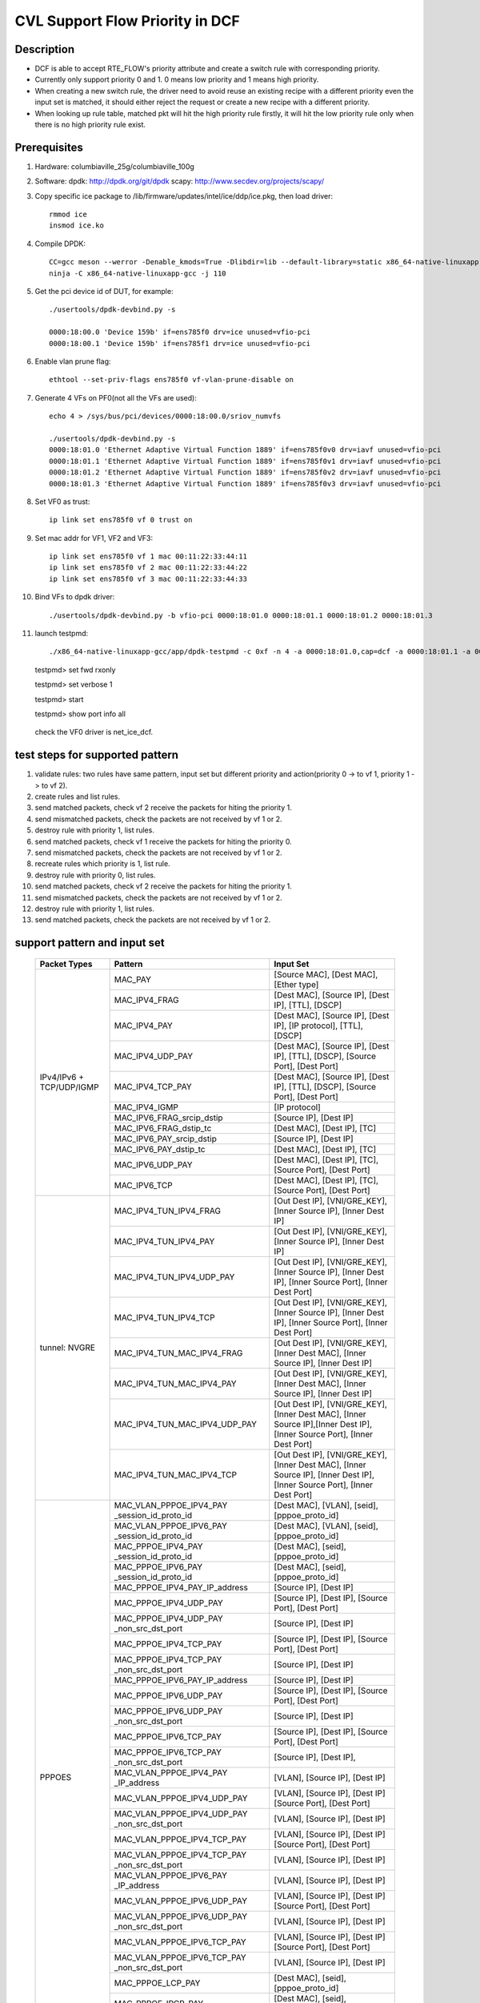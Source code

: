 .. Copyright (c) <2021>, Intel Corporation
   All rights reserved.

   Redistribution and use in source and binary forms, with or without
   modification, are permitted provided that the following conditions
   are met:

   - Redistributions of source code must retain the above copyright
     notice, this list of conditions and the following disclaimer.

   - Redistributions in binary form must reproduce the above copyright
     notice, this list of conditions and the following disclaimer in
     the documentation and/or other materials provided with the
     distribution.

   - Neither the name of Intel Corporation nor the names of its
     contributors may be used to endorse or promote products derived
     from this software without specific prior written permission.

   THIS SOFTWARE IS PROVIDED BY THE COPYRIGHT HOLDERS AND CONTRIBUTORS
   "AS IS" AND ANY EXPRESS OR IMPLIED WARRANTIES, INCLUDING, BUT NOT
   LIMITED TO, THE IMPLIED WARRANTIES OF MERCHANTABILITY AND FITNESS
   FOR A PARTICULAR PURPOSE ARE DISCLAIMED. IN NO EVENT SHALL THE
   COPYRIGHT OWNER OR CONTRIBUTORS BE LIABLE FOR ANY DIRECT, INDIRECT,
   INCIDENTAL, SPECIAL, EXEMPLARY, OR CONSEQUENTIAL DAMAGES
   (INCLUDING, BUT NOT LIMITED TO, PROCUREMENT OF SUBSTITUTE GOODS OR
   SERVICES; LOSS OF USE, DATA, OR PROFITS; OR BUSINESS INTERRUPTION)
   HOWEVER CAUSED AND ON ANY THEORY OF LIABILITY, WHETHER IN CONTRACT,
   STRICT LIABILITY, OR TORT (INCLUDING NEGLIGENCE OR OTHERWISE)
   ARISING IN ANY WAY OUT OF THE USE OF THIS SOFTWARE, EVEN IF ADVISED
   OF THE POSSIBILITY OF SUCH DAMAGE.

================================
CVL Support Flow Priority in DCF
================================

Description
===========
* DCF is able to accept RTE_FLOW's priority attribute and create a switch rule with corresponding priority.
* Currently only support priority 0 and 1. 0 means low priority and 1 means high priority.
* When creating a new switch rule, the driver need to avoid reuse an existing recipe with a different priority even the input set is matched,
  it should either reject the request or create a new recipe with a different priority.
* When looking up rule table, matched pkt will hit the high priority rule firstly,
  it will hit the low priority rule only when there is no high priority rule exist.


Prerequisites
=============
1. Hardware:
   columbiaville_25g/columbiaville_100g

2. Software:
   dpdk: http://dpdk.org/git/dpdk
   scapy: http://www.secdev.org/projects/scapy/

3. Copy specific ice package to /lib/firmware/updates/intel/ice/ddp/ice.pkg,
   then load driver::

    rmmod ice
    insmod ice.ko

4. Compile DPDK::

    CC=gcc meson --werror -Denable_kmods=True -Dlibdir=lib --default-library=static x86_64-native-linuxapp-gcc
    ninja -C x86_64-native-linuxapp-gcc -j 110

5. Get the pci device id of DUT, for example::

    ./usertools/dpdk-devbind.py -s

    0000:18:00.0 'Device 159b' if=ens785f0 drv=ice unused=vfio-pci
    0000:18:00.1 'Device 159b' if=ens785f1 drv=ice unused=vfio-pci

6. Enable vlan prune flag::

    ethtool --set-priv-flags ens785f0 vf-vlan-prune-disable on

7. Generate 4 VFs on PF0(not all the VFs are used)::

    echo 4 > /sys/bus/pci/devices/0000:18:00.0/sriov_numvfs

    ./usertools/dpdk-devbind.py -s
    0000:18:01.0 'Ethernet Adaptive Virtual Function 1889' if=ens785f0v0 drv=iavf unused=vfio-pci
    0000:18:01.1 'Ethernet Adaptive Virtual Function 1889' if=ens785f0v1 drv=iavf unused=vfio-pci
    0000:18:01.2 'Ethernet Adaptive Virtual Function 1889' if=ens785f0v2 drv=iavf unused=vfio-pci
    0000:18:01.3 'Ethernet Adaptive Virtual Function 1889' if=ens785f0v3 drv=iavf unused=vfio-pci

8. Set VF0 as trust::

    ip link set ens785f0 vf 0 trust on

9. Set mac addr for VF1, VF2 and VF3::

    ip link set ens785f0 vf 1 mac 00:11:22:33:44:11
    ip link set ens785f0 vf 2 mac 00:11:22:33:44:22
    ip link set ens785f0 vf 3 mac 00:11:22:33:44:33

10. Bind VFs to dpdk driver::

    ./usertools/dpdk-devbind.py -b vfio-pci 0000:18:01.0 0000:18:01.1 0000:18:01.2 0000:18:01.3

11. launch testpmd::

    ./x86_64-native-linuxapp-gcc/app/dpdk-testpmd -c 0xf -n 4 -a 0000:18:01.0,cap=dcf -a 0000:18:01.1 -a 0000:18:01.2 -a 0000:18:01.3 -- -i

    testpmd> set fwd rxonly

    testpmd> set verbose 1

    testpmd> start

    testpmd> show port info all

   check the VF0 driver is net_ice_dcf.


test steps for supported pattern
================================
1. validate rules: two rules have same pattern, input set but different priority and action(priority 0 -> to vf 1, priority 1 -> to vf 2).
2. create rules and list rules.
3. send matched packets, check vf 2 receive the packets for hiting the priority 1.
4. send mismatched packets, check the packets are not received by vf 1 or 2.
5. destroy rule with priority 1, list rules.
6. send matched packets, check vf 1 receive the packets for hiting the priority 0.
7. send mismatched packets, check the packets are not received by vf 1 or 2.
8. recreate rules which priority is 1, list rule.
9. destroy rule with priority 0, list rules.
10. send matched packets, check vf 2 receive the packets for hiting the priority 1.
11. send mismatched packets, check the packets are not received by vf 1 or 2.
12. destroy rule with priority 1, list rules.
13. send matched packets, check the packets are not received by vf 1 or 2.


support pattern and input set
=============================

  +---------------------+-------------------------------+-------------------------------------------+
  |    Packet Types     |           Pattern             |                Input Set                  |
  +=====================+===============================+===========================================+
  |                     | MAC_PAY                       | [Source MAC], [Dest MAC], [Ether type]    |
  |                     +-------------------------------+-------------------------------------------+
  |                     | MAC_IPV4_FRAG                 | [Dest MAC], [Source IP], [Dest IP],       |
  |                     |                               | [TTL], [DSCP]                             |
  |                     +-------------------------------+-------------------------------------------+
  |                     | MAC_IPV4_PAY                  | [Dest MAC], [Source IP], [Dest IP],       |
  |                     |                               | [IP protocol], [TTL], [DSCP]              |
  |                     +-------------------------------+-------------------------------------------+
  |                     | MAC_IPV4_UDP_PAY              | [Dest MAC], [Source IP], [Dest IP],       |
  |                     |                               | [TTL], [DSCP], [Source Port], [Dest Port] |
  |                     +-------------------------------+-------------------------------------------+
  |    IPv4/IPv6 +      | MAC_IPV4_TCP_PAY              | [Dest MAC], [Source IP], [Dest IP],       |
  |    TCP/UDP/IGMP     |                               | [TTL], [DSCP], [Source Port], [Dest Port] |
  |                     +-------------------------------+-------------------------------------------+
  |                     | MAC_IPV4_IGMP                 | [IP protocol]                             |
  |                     +-------------------------------+-------------------------------------------+
  |                     | MAC_IPV6_FRAG_srcip_dstip     | [Source IP], [Dest IP]                    |
  |                     +-------------------------------+-------------------------------------------+
  |                     | MAC_IPV6_FRAG_dstip_tc        | [Dest MAC], [Dest IP], [TC]               |
  |                     +-------------------------------+-------------------------------------------+
  |                     | MAC_IPV6_PAY_srcip_dstip      | [Source IP], [Dest IP]                    |
  |                     +-------------------------------+-------------------------------------------+
  |                     | MAC_IPV6_PAY_dstip_tc         | [Dest MAC], [Dest IP], [TC]               |
  |                     +-------------------------------+-------------------------------------------+
  |                     | MAC_IPV6_UDP_PAY              | [Dest MAC], [Dest IP], [TC],              |
  |                     |                               | [Source Port], [Dest Port]                |
  |                     +-------------------------------+-------------------------------------------+
  |                     | MAC_IPV6_TCP                  | [Dest MAC], [Dest IP], [TC],              |
  |                     |                               | [Source Port], [Dest Port]                |
  +---------------------+-------------------------------+-------------------------------------------+
  |                     | MAC_IPV4_TUN_IPV4_FRAG        | [Out Dest IP], [VNI/GRE_KEY],             |
  |                     |                               | [Inner Source IP], [Inner Dest IP]        |
  |                     +-------------------------------+-------------------------------------------+
  |                     | MAC_IPV4_TUN_IPV4_PAY         | [Out Dest IP], [VNI/GRE_KEY],             |
  |                     |                               | [Inner Source IP], [Inner Dest IP]        |
  |                     +-------------------------------+-------------------------------------------+
  |                     | MAC_IPV4_TUN_IPV4_UDP_PAY     | [Out Dest IP], [VNI/GRE_KEY],             |
  |                     |                               | [Inner Source IP], [Inner Dest IP],       |
  |                     |                               | [Inner Source Port], [Inner Dest Port]    |
  |                     +-------------------------------+-------------------------------------------+
  |                     | MAC_IPV4_TUN_IPV4_TCP         | [Out Dest IP], [VNI/GRE_KEY],             |
  |                     |                               | [Inner Source IP], [Inner Dest IP],       |
  |                     |                               | [Inner Source Port], [Inner Dest Port]    |
  |       tunnel:       +-------------------------------+-------------------------------------------+
  |       NVGRE         | MAC_IPV4_TUN_MAC_IPV4_FRAG    | [Out Dest IP], [VNI/GRE_KEY],             |
  |                     |                               | [Inner Dest MAC],                         |
  |                     |                               | [Inner Source IP], [Inner Dest IP]        |
  |                     +-------------------------------+-------------------------------------------+
  |                     | MAC_IPV4_TUN_MAC_IPV4_PAY     | [Out Dest IP], [VNI/GRE_KEY],             |
  |                     |                               | [Inner Dest MAC],                         |
  |                     |                               | [Inner Source IP], [Inner Dest IP]        |
  |                     +-------------------------------+-------------------------------------------+
  |                     | MAC_IPV4_TUN_MAC_IPV4_UDP_PAY | [Out Dest IP], [VNI/GRE_KEY],             |
  |                     |                               | [Inner Dest MAC],                         |
  |                     |                               | [Inner Source IP],[Inner Dest IP],        |
  |                     |                               | [Inner Source Port], [Inner Dest Port]    |
  |                     +-------------------------------+-------------------------------------------+
  |                     | MAC_IPV4_TUN_MAC_IPV4_TCP     | [Out Dest IP], [VNI/GRE_KEY],             |
  |                     |                               | [Inner Dest MAC],                         |
  |                     |                               | [Inner Source IP], [Inner Dest IP],       |
  |                     |                               | [Inner Source Port], [Inner Dest Port]    |
  +---------------------+-------------------------------+-------------------------------------------+
  |                     | MAC_VLAN_PPPOE_IPV4_PAY       | [Dest MAC], [VLAN], [seid],               |
  |                     | _session_id_proto_id          | [pppoe_proto_id]                          |
  |                     +-------------------------------+-------------------------------------------+
  |                     | MAC_VLAN_PPPOE_IPV6_PAY       | [Dest MAC], [VLAN], [seid],               |
  |                     | _session_id_proto_id          | [pppoe_proto_id]                          |
  |                     +-------------------------------+-------------------------------------------+
  |                     | MAC_PPPOE_IPV4_PAY            | [Dest MAC], [seid], [pppoe_proto_id]      |
  |                     | _session_id_proto_id          |                                           |
  |                     +-------------------------------+-------------------------------------------+
  |                     | MAC_PPPOE_IPV6_PAY            | [Dest MAC], [seid], [pppoe_proto_id]      |
  |                     | _session_id_proto_id          |                                           |
  |                     +-------------------------------+-------------------------------------------+
  |                     | MAC_PPPOE_IPV4_PAY_IP_address | [Source IP], [Dest IP]                    |
  |                     +-------------------------------+-------------------------------------------+
  |                     | MAC_PPPOE_IPV4_UDP_PAY        | [Source IP], [Dest IP],                   |
  |                     |                               | [Source Port], [Dest Port]                |
  |                     +-------------------------------+-------------------------------------------+
  |                     | MAC_PPPOE_IPV4_UDP_PAY        | [Source IP], [Dest IP]                    |
  |                     | _non_src_dst_port             |                                           |
  |                     +-------------------------------+-------------------------------------------+
  |                     | MAC_PPPOE_IPV4_TCP_PAY        | [Source IP], [Dest IP],                   |
  |                     |                               | [Source Port], [Dest Port]                |
  |                     +-------------------------------+-------------------------------------------+
  |                     | MAC_PPPOE_IPV4_TCP_PAY        | [Source IP], [Dest IP]                    |
  |                     | _non_src_dst_port             |                                           |
  |                     +-------------------------------+-------------------------------------------+
  |                     | MAC_PPPOE_IPV6_PAY_IP_address | [Source IP], [Dest IP]                    |
  |                     +-------------------------------+-------------------------------------------+
  |                     | MAC_PPPOE_IPV6_UDP_PAY        | [Source IP], [Dest IP],                   |
  |                     |                               | [Source Port], [Dest Port]                |
  |                     +-------------------------------+-------------------------------------------+
  |                     | MAC_PPPOE_IPV6_UDP_PAY        | [Source IP], [Dest IP]                    |
  |                     | _non_src_dst_port             |                                           |
  |                     +-------------------------------+-------------------------------------------+
  |                     | MAC_PPPOE_IPV6_TCP_PAY        | [Source IP], [Dest IP],                   |
  |                     |                               | [Source Port], [Dest Port]                |
  |       PPPOES        +-------------------------------+-------------------------------------------+
  |                     | MAC_PPPOE_IPV6_TCP_PAY        | [Source IP], [Dest IP],                   |
  |                     | _non_src_dst_port             |                                           |
  |                     +-------------------------------+-------------------------------------------+
  |                     | MAC_VLAN_PPPOE_IPV4_PAY       | [VLAN], [Source IP], [Dest IP]            |
  |                     | _IP_address                   |                                           |
  |                     +-------------------------------+-------------------------------------------+
  |                     | MAC_VLAN_PPPOE_IPV4_UDP_PAY   | [VLAN], [Source IP], [Dest IP]            |
  |                     |                               | [Source Port], [Dest Port]                |
  |                     +-------------------------------+-------------------------------------------+
  |                     | MAC_VLAN_PPPOE_IPV4_UDP_PAY   | [VLAN], [Source IP], [Dest IP]            |
  |                     | _non_src_dst_port             |                                           |
  |                     +-------------------------------+-------------------------------------------+
  |                     | MAC_VLAN_PPPOE_IPV4_TCP_PAY   | [VLAN], [Source IP], [Dest IP]            |
  |                     |                               | [Source Port], [Dest Port]                |
  |                     +-------------------------------+-------------------------------------------+
  |                     | MAC_VLAN_PPPOE_IPV4_TCP_PAY   | [VLAN], [Source IP], [Dest IP]            |
  |                     | _non_src_dst_port             |                                           |
  |                     +-------------------------------+-------------------------------------------+
  |                     | MAC_VLAN_PPPOE_IPV6_PAY       | [VLAN], [Source IP], [Dest IP]            |
  |                     | _IP_address                   |                                           |
  |                     +-------------------------------+-------------------------------------------+
  |                     | MAC_VLAN_PPPOE_IPV6_UDP_PAY   | [VLAN], [Source IP], [Dest IP]            |
  |                     |                               | [Source Port], [Dest Port]                |
  |                     +-------------------------------+-------------------------------------------+
  |                     | MAC_VLAN_PPPOE_IPV6_UDP_PAY   | [VLAN], [Source IP], [Dest IP]            |
  |                     | _non_src_dst_port             |                                           |
  |                     +-------------------------------+-------------------------------------------+
  |                     | MAC_VLAN_PPPOE_IPV6_TCP_PAY   | [VLAN], [Source IP], [Dest IP]            |
  |                     |                               | [Source Port], [Dest Port]                |
  |                     +-------------------------------+-------------------------------------------+
  |                     | MAC_VLAN_PPPOE_IPV6_TCP_PAY   | [VLAN], [Source IP], [Dest IP]            |
  |                     | _non_src_dst_port             |                                           |
  |                     +-------------------------------+-------------------------------------------+
  |                     | MAC_PPPOE_LCP_PAY             | [Dest MAC], [seid], [pppoe_proto_id]      |
  |                     +-------------------------------+-------------------------------------------+
  |                     | MAC_PPPOE_IPCP_PAY            | [Dest MAC], [seid], [pppoe_proto_id]      |
  |                     +-------------------------------+-------------------------------------------+
  |                     | MAC_VLAN_PPPOE_LCP_PAY        | [Dest MAC], [VLAN], [seid],               |
  |                     |                               | [pppoe_proto_id]                          |
  |                     +-------------------------------+-------------------------------------------+
  |                     | MAC_VLAN_PPPOE_IPCP_PAY       | [Dest MAC], [VLAN], [seid],               |
  |                     |                               | [pppoe_proto_id]                          |
  +---------------------+-------------------------------+-------------------------------------------+
  |                     | MAC_IPV4_PFCP_NODE            | [Dest Port], [S-field]                    |
  |                     +-------------------------------+-------------------------------------------+
  |                     | MAC_IPV4_PFCP_SESSION         | [Dest Port], [S-field]                    |
  |        PFCP         +-------------------------------+-------------------------------------------+
  |                     | MAC_IPV6_PFCP_NODE            | [Dest Port], [S-field]                    |
  |                     +-------------------------------+-------------------------------------------+
  |                     | MAC_IPV6_PFCP_SESSION         | [Dest Port], [S-field]                    |
  +---------------------+-------------------------------+-------------------------------------------+
  |                     | IP multicast                  | [Dest IP]                                 |
  |      multicast      +-------------------------------+-------------------------------------------+
  |                     | L2 multicast                  | [Dest MAC]                                |
  +---------------------+-------------------------------+-------------------------------------------+
  |                     | ethertype filter_PPPOD        | [Ether type]                              |
  |                     +-------------------------------+-------------------------------------------+
  |   ethertype filter  | ethertype filter_PPPOE        | [Ether type]                              |
  |                     +-------------------------------+-------------------------------------------+
  |                     | ethertype filter_IPV6         | [Ether type]                              |
  +---------------------+-------------------------------+-------------------------------------------+
  |                     | UDP port filter_DHCP discovery| [Source Port], [Dest Port]                |
  |                     +-------------------------------+-------------------------------------------+
  |   UDP port filter   | UDP port filter_DHCP offer    | [Source Port], [Dest Port]                |
  |                     +-------------------------------+-------------------------------------------+
  |                     | UDP port filter_VXLAN         | [Dest Port]                               |
  +---------------------+-------------------------------+-------------------------------------------+
  |   MAC VLAN filter   | MAC_VLAN filter               | [Dest MAC], [VLAN]                        |
  +---------------------+-------------------------------+-------------------------------------------+
  |    VLAN filter      | VLAN filter                   | [VLAN]                                    |
  +---------------------+-------------------------------+-------------------------------------------+
  |                     | MAC_IPV4_L2TPv3               | [Source IP], [Dest IP], [Session_id]      |
  |        L2TPv3       +-------------------------------+-------------------------------------------+
  |                     | MAC_IPV6_L2TPv3               | [Source IP], [Dest IP], [Session_id]      |
  +---------------------+-------------------------------+-------------------------------------------+
  |                     | MAC_IPV4_ESP                  | [Source IP], [Dest IP], [SPI]             |
  |                     +-------------------------------+-------------------------------------------+
  |                     | MAC_IPV6_ESP                  | [Source IP], [Dest IP], [SPI]             |
  |                     +-------------------------------+-------------------------------------------+
  |                     | MAC_IPV4_AH                   | [Source IP], [Dest IP], [SPI]             |
  |         ESP         +-------------------------------+-------------------------------------------+
  |                     | MAC_IPV6_AH                   | [Source IP], [Dest IP], [SPI]             |
  |                     +-------------------------------+-------------------------------------------+
  |                     | MAC_IPV4_NAT-T-ESP            | [Source IP], [Dest IP], [SPI]             |
  |                     +-------------------------------+-------------------------------------------+
  |                     | MAC_IPV6_NAT-T-ESP            | [Source IP], [Dest IP], [SPI]             |
  +---------------------+-------------------------------+-------------------------------------------+


test case 01: MAC_PAY (this case is not supported in dpdk-21.05)
================================================================
rules::

    flow validate 0 priority 0 ingress pattern eth src is 00:00:00:00:00:01 dst is 00:11:22:33:44:55 type is 0x0800 / end actions vf id 1 / end
    flow validate 0 priority 1 ingress pattern eth src is 00:00:00:00:00:01 dst is 00:11:22:33:44:55 type is 0x0800 / end actions vf id 2 / end
    flow create 0 priority 0 ingress pattern eth src is 00:00:00:00:00:01 dst is 00:11:22:33:44:55 type is 0x0800 / end actions vf id 1 / end
    flow create 0 priority 1 ingress pattern eth src is 00:00:00:00:00:01 dst is 00:11:22:33:44:55 type is 0x0800 / end actions vf id 2 / end

matched pkts::

    sendp([Ether(src="00:00:00:00:00:01",dst="00:11:22:33:44:55")/IP()/Raw("x" *80)],iface="ens786f0",count=1)

mismatched pkts::

    sendp([Ether(src="00:00:00:00:00:02",dst="00:11:22:33:44:55")/IP()/Raw("x" *80)],iface="ens786f0",count=1)
    sendp([Ether(src="00:00:00:00:00:01",dst="00:11:22:33:44:54")/IP()/Raw("x" *80)],iface="ens786f0",count=1)
    sendp([Ether(src="00:00:00:00:00:01",dst="00:11:22:33:44:55")/IPv6()/Raw("x" *80)],iface="ens786f0",count=1)


test case 02: MAC_IPV4_FRAG
===========================
rules::

    flow validate 0 priority 0 ingress pattern eth dst is 68:05:ca:8d:ed:a8 / ipv4 src is 192.168.0.1 dst is 192.168.0.2 tos is 4 ttl is 2 / end actions vf id 1 / end
    flow validate 0 priority 1 ingress pattern eth dst is 68:05:ca:8d:ed:a8 / ipv4 src is 192.168.0.1 dst is 192.168.0.2 tos is 4 ttl is 2 / end actions vf id 2 / end
    flow create 0 priority 0 ingress pattern eth dst is 68:05:ca:8d:ed:a8 / ipv4 src is 192.168.0.1 dst is 192.168.0.2 tos is 4 ttl is 2 / end actions vf id 1 / end
    flow create 0 priority 1 ingress pattern eth dst is 68:05:ca:8d:ed:a8 / ipv4 src is 192.168.0.1 dst is 192.168.0.2 tos is 4 ttl is 2 / end actions vf id 2 / end

matched pkts::

    sendp([Ether(dst="68:05:ca:8d:ed:a8")/IP(src="192.168.0.1",dst="192.168.0.2",tos=4,ttl=2,frag=5)/("X"*480)], iface="ens786f0", count=1)

mismatched pkts::

    sendp([Ether(dst="68:05:ca:8d:ed:a3")/IP(src="192.168.0.1",dst="192.168.0.2",tos=4,ttl=2,frag=5)/("X"*480)], iface="ens786f0", count=1)
    sendp([Ether(dst="68:05:ca:8d:ed:a8")/IP(src="192.168.0.4",dst="192.168.0.2",tos=4,ttl=2,frag=5)/("X"*480)], iface="ens786f0", count=1)
    sendp([Ether(dst="68:05:ca:8d:ed:a8")/IP(src="192.168.0.1",dst="192.168.0.5",tos=4,ttl=2,frag=5)/("X"*480)], iface="ens786f0", count=1)
    sendp([Ether(dst="68:05:ca:8d:ed:a8")/IP(src="192.168.0.1",dst="192.168.0.2",tos=5,ttl=2,frag=5)/("X"*480)], iface="ens786f0", count=1)
    sendp([Ether(dst="68:05:ca:8d:ed:a8")/IP(src="192.168.0.1",dst="192.168.0.2",tos=4,ttl=3,frag=5)/("X"*480)], iface="ens786f0", count=1)


test case 03: MAC_IPV4_PAY
===============================
rules::

    flow validate 0 priority 0 ingress pattern eth dst is 68:05:ca:8d:ed:a8 / ipv4 src is 192.168.0.1 dst is 192.168.0.2 proto is 6 tos is 4 ttl is 2 / end actions vf id 1 / end
    flow validate 0 priority 1 ingress pattern eth dst is 68:05:ca:8d:ed:a8 / ipv4 src is 192.168.0.1 dst is 192.168.0.2 proto is 6 tos is 4 ttl is 2 / end actions vf id 2 / end
    flow create 0 priority 0 ingress pattern eth dst is 68:05:ca:8d:ed:a8 / ipv4 src is 192.168.0.1 dst is 192.168.0.2 proto is 6 tos is 4 ttl is 2 / end actions vf id 1 / end
    flow create 0 priority 1 ingress pattern eth dst is 68:05:ca:8d:ed:a8 / ipv4 src is 192.168.0.1 dst is 192.168.0.2 proto is 6 tos is 4 ttl is 2 / end actions vf id 2 / end

matched pkts::

    sendp([Ether(dst="68:05:ca:8d:ed:a8")/IP(src="192.168.0.1",dst="192.168.0.2",tos=4,ttl=2)/TCP()/("X"*480)], iface="ens786f0", count=1)

mismatched pkts::

    sendp([Ether(dst="68:05:ca:8d:ed:a3")/IP(src="192.168.0.1",dst="192.168.0.2",tos=4,ttl=2)/TCP()/("X"*480)], iface="ens786f0", count=1)
    sendp([Ether(dst="68:05:ca:8d:ed:a8")/IP(src="192.168.0.4",dst="192.168.0.2",tos=4,ttl=2)/TCP()/("X"*480)], iface="ens786f0", count=1)
    sendp([Ether(dst="68:05:ca:8d:ed:a8")/IP(src="192.168.0.1",dst="192.168.0.5",tos=4,ttl=2)/TCP()/("X"*480)], iface="ens786f0", count=1)
    sendp([Ether(dst="68:05:ca:8d:ed:a8")/IP(src="192.168.0.1",dst="192.168.0.2",tos=5,ttl=2)/TCP()/("X"*480)], iface="ens786f0", count=1)
    sendp([Ether(dst="68:05:ca:8d:ed:a8")/IP(src="192.168.0.1",dst="192.168.0.2",tos=4,ttl=3)/TCP()/("X"*480)], iface="ens786f0", count=1)
    sendp([Ether(dst="68:05:ca:8d:ed:a8")/IP(src="192.168.0.1",dst="192.168.0.2",tos=4,ttl=2)/UDP()/("X"*480)], iface="ens786f0", count=1)


test case 04: MAC_IPV4_UDP_PAY
===============================
rules::

    flow validate 0 priority 0 ingress pattern eth dst is 68:05:ca:8d:ed:a8 / ipv4 src is 192.168.0.1 dst is 192.168.0.2 tos is 4 ttl is 3 / udp src is 25 dst is 23 / end actions vf id 1 / end
    flow validate 0 priority 1 ingress pattern eth dst is 68:05:ca:8d:ed:a8 / ipv4 src is 192.168.0.1 dst is 192.168.0.2 tos is 4 ttl is 3 / udp src is 25 dst is 23 / end actions vf id 2 / end
    flow create 0 priority 0 ingress pattern eth dst is 68:05:ca:8d:ed:a8 / ipv4 src is 192.168.0.1 dst is 192.168.0.2 tos is 4 ttl is 3 / udp src is 25 dst is 23 / end actions vf id 1 / end
    flow create 0 priority 1 ingress pattern eth dst is 68:05:ca:8d:ed:a8 / ipv4 src is 192.168.0.1 dst is 192.168.0.2 tos is 4 ttl is 3 / udp src is 25 dst is 23 / end actions vf id 2 / end

matched pkts::

    sendp([Ether(dst="68:05:ca:8d:ed:a8")/IP(src="192.168.0.1",dst="192.168.0.2",tos=4,ttl=3)/UDP(sport=25,dport=23)/("X"*480)], iface="ens786f0", count=1)

mismatched pkts::

    sendp([Ether(dst="68:05:ca:8d:ed:a3")/IP(src="192.168.0.1",dst="192.168.0.2",tos=4,ttl=3)/UDP(sport=25,dport=23)/("X"*480)], iface="ens786f0", count=1)
    sendp([Ether(dst="68:05:ca:8d:ed:a8")/IP(src="192.168.0.5",dst="192.168.0.2",tos=4,ttl=3)/UDP(sport=25,dport=23)/("X"*480)], iface="ens786f0", count=1)
    sendp([Ether(dst="68:05:ca:8d:ed:a8")/IP(src="192.168.0.1",dst="192.168.0.7",tos=4,ttl=3)/UDP(sport=25,dport=23)/("X"*480)], iface="ens786f0", count=1)
    sendp([Ether(dst="68:05:ca:8d:ed:a8")/IP(src="192.168.0.1",dst="192.168.0.2",tos=5,ttl=3)/UDP(sport=25,dport=23)/("X"*480)], iface="ens786f0", count=1)
    sendp([Ether(dst="68:05:ca:8d:ed:a8")/IP(src="192.168.0.1",dst="192.168.0.2",tos=4,ttl=9)/UDP(sport=25,dport=23)/("X"*480)], iface="ens786f0", count=1)
    sendp([Ether(dst="68:05:ca:8d:ed:a8")/IP(src="192.168.0.1",dst="192.168.0.2",tos=4,ttl=3)/UDP(sport=30,dport=23)/("X"*480)], iface="ens786f0", count=1)
    sendp([Ether(dst="68:05:ca:8d:ed:a8")/IP(src="192.168.0.1",dst="192.168.0.2",tos=4,ttl=3)/UDP(sport=25,dport=19)/("X"*480)], iface="ens786f0", count=1)


test case 05: MAC_IPV4_TCP_PAY
===============================
rules::

    flow validate 0 priority 0 ingress pattern eth dst is 68:05:ca:8d:ed:a8 / ipv4 src is 192.168.0.1 dst is 192.168.0.2 tos is 4 ttl is 3 / tcp src is 25 dst is 23 / end actions vf id 1 / end
    flow validate 0 priority 1 ingress pattern eth dst is 68:05:ca:8d:ed:a8 / ipv4 src is 192.168.0.1 dst is 192.168.0.2 tos is 4 ttl is 3 / tcp src is 25 dst is 23 / end actions vf id 2 / end
    flow create 0 priority 0 ingress pattern eth dst is 68:05:ca:8d:ed:a8 / ipv4 src is 192.168.0.1 dst is 192.168.0.2 tos is 4 ttl is 3 / tcp src is 25 dst is 23 / end actions vf id 1 / end
    flow create 0 priority 1 ingress pattern eth dst is 68:05:ca:8d:ed:a8 / ipv4 src is 192.168.0.1 dst is 192.168.0.2 tos is 4 ttl is 3 / tcp src is 25 dst is 23 / end actions vf id 2 / end

matched pkts::

    sendp([Ether(dst="68:05:ca:8d:ed:a8")/IP(src="192.168.0.1",dst="192.168.0.2",tos=4,ttl=3)/TCP(sport=25,dport=23)/("X"*480)], iface="ens786f0", count=1)

mismatched pkts::

    sendp([Ether(dst="68:05:ca:8d:ed:a3")/IP(src="192.168.0.1",dst="192.168.0.2",tos=4,ttl=3)/TCP(sport=25,dport=23)/("X"*480)], iface="ens786f0", count=1)
    sendp([Ether(dst="68:05:ca:8d:ed:a8")/IP(src="192.168.0.5",dst="192.168.0.2",tos=4,ttl=3)/TCP(sport=25,dport=23)/("X"*480)], iface="ens786f0", count=1)
    sendp([Ether(dst="68:05:ca:8d:ed:a8")/IP(src="192.168.0.1",dst="192.168.0.7",tos=4,ttl=3)/TCP(sport=25,dport=23)/("X"*480)], iface="ens786f0", count=1)
    sendp([Ether(dst="68:05:ca:8d:ed:a8")/IP(src="192.168.0.1",dst="192.168.0.2",tos=5,ttl=3)/TCP(sport=25,dport=23)/("X"*480)], iface="ens786f0", count=1)
    sendp([Ether(dst="68:05:ca:8d:ed:a8")/IP(src="192.168.0.1",dst="192.168.0.2",tos=4,ttl=9)/TCP(sport=25,dport=23)/("X"*480)], iface="ens786f0", count=1)
    sendp([Ether(dst="68:05:ca:8d:ed:a8")/IP(src="192.168.0.1",dst="192.168.0.2",tos=4,ttl=3)/TCP(sport=30,dport=23)/("X"*480)], iface="ens786f0", count=1)
    sendp([Ether(dst="68:05:ca:8d:ed:a8")/IP(src="192.168.0.1",dst="192.168.0.2",tos=4,ttl=3)/TCP(sport=25,dport=19)/("X"*480)], iface="ens786f0", count=1)


test case 06: MAC_IPV4_IGMP
===========================
rules::

    flow validate 0 priority 0 ingress pattern eth / ipv4 proto is 0x02 / end actions vf id 1 / end
    flow validate 0 priority 1 ingress pattern eth / ipv4 proto is 0x02 / end actions vf id 1 / end
    flow create 0 priority 0 ingress pattern eth / ipv4 proto is 0x02 / end actions vf id 1 / end
    flow create 0 priority 1 ingress pattern eth / ipv4 proto is 0x02 / end actions vf id 1 / end

matched pkts::

    sendp([Ether(dst="00:11:22:33:44:55")/IP()/IGMP()/Raw("X"*480)], iface="ens786f0", count=1)

mismatched pkts::

    sendp([Ether(dst="00:11:22:33:44:55")/IP()/TCP()/Raw("X"*480)], iface="ens786f0", count=1)
    sendp([Ether(dst="00:11:22:33:44:55")/IP()/UDP()/Raw("X"*480)], iface="ens786f0", count=1)


test case 07: MAC_IPV6_srcip_dstip
==================================
rules::

    flow validate 0 priority 0 ingress pattern eth / ipv6 src is CDCD:910A:2222:5498:8475:1111:3900:1536 dst is CDCD:910A:2222:5498:8475:1111:3900:2020 / end actions vf id 1 / end
    flow validate 0 priority 1 ingress pattern eth / ipv6 src is CDCD:910A:2222:5498:8475:1111:3900:1536 dst is CDCD:910A:2222:5498:8475:1111:3900:2020 / end actions vf id 2 / end
    flow create 0 priority 0 ingress pattern eth / ipv6 src is CDCD:910A:2222:5498:8475:1111:3900:1536 dst is CDCD:910A:2222:5498:8475:1111:3900:2020 / end actions vf id 1 / end
    flow create 0 priority 1 ingress pattern eth / ipv6 src is CDCD:910A:2222:5498:8475:1111:3900:1536 dst is CDCD:910A:2222:5498:8475:1111:3900:2020 / end actions vf id 2 / end

matched pkts::

    sendp([Ether(dst="00:11:22:33:44:55")/IPv6(src="CDCD:910A:2222:5498:8475:1111:3900:1536", dst="CDCD:910A:2222:5498:8475:1111:3900:2020")/("X"*480)], iface="ens786f0", count=1)
    sendp([Ether(dst="00:11:22:33:44:55")/IPv6(src="CDCD:910A:2222:5498:8475:1111:3900:1536", dst="CDCD:910A:2222:5498:8475:1111:3900:2020")/IPv6ExtHdrFragment()/("X"*480)], iface="ens786f0", count=1)

mismatched pkts::

    sendp([Ether(dst="00:11:22:33:44:55")/IPv6(src="CDCD:910A:2222:5498:8475:1111:3900:1537", dst="CDCD:910A:2222:5498:8475:1111:3900:2020")/("X"*480)], iface="ens786f0", count=1)
    sendp([Ether(dst="00:11:22:33:44:55")/IPv6(src="CDCD:910A:2222:5498:8475:1111:3900:1536", dst="CDCD:910A:2222:5498:8475:1111:3900:2023")/("X"*480)], iface="ens786f0", count=1)
    sendp([Ether(dst="00:11:22:33:44:55")/IPv6(src="CDCD:910A:2222:5498:8475:1111:3900:1537", dst="CDCD:910A:2222:5498:8475:1111:3900:2020")/IPv6ExtHdrFragment()/("X"*480)], iface="ens786f0", count=1)
    sendp([Ether(dst="00:11:22:33:44:55")/IPv6(src="CDCD:910A:2222:5498:8475:1111:3900:1536", dst="CDCD:910A:2222:5498:8475:1111:3900:2023")/IPv6ExtHdrFragment()/("X"*480)], iface="ens786f0", count=1)


test case 08: MAC_IPV6_dstip_tc
===============================
rules::

    flow validate 0 priority 0 ingress pattern eth dst is 68:05:ca:8d:ed:a8 / ipv6 dst is CDCD:910A:2222:5498:8475:1111:3900:2020 tc is 3 / end actions vf id 1 / end
    flow validate 0 priority 1 ingress pattern eth dst is 68:05:ca:8d:ed:a8 / ipv6 dst is CDCD:910A:2222:5498:8475:1111:3900:2020 tc is 3 / end actions vf id 2 / end
    flow create 0 priority 0 ingress pattern eth dst is 68:05:ca:8d:ed:a8 / ipv6 dst is CDCD:910A:2222:5498:8475:1111:3900:2020 tc is 3 / end actions vf id 1 / end
    flow create 0 priority 1 ingress pattern eth dst is 68:05:ca:8d:ed:a8 / ipv6 dst is CDCD:910A:2222:5498:8475:1111:3900:2020 tc is 3 / end actions vf id 2 / end

matched pkts::

    sendp([Ether(dst="68:05:ca:8d:ed:a8")/IPv6(src="CDCD:910A:2222:5498:8475:1111:3900:1518", dst="CDCD:910A:2222:5498:8475:1111:3900:2020",tc=3)/("X"*480)], iface="ens786f0", count=1)
    sendp([Ether(dst="68:05:ca:8d:ed:a8")/IPv6(src="CDCD:910A:2222:5498:8475:1111:3900:1518", dst="CDCD:910A:2222:5498:8475:1111:3900:2020",tc=3)/IPv6ExtHdrFragment()/("X"*480)], iface="ens786f0", count=1)

mismatched pkts::

    sendp([Ether(dst="68:05:ca:8d:ed:a3")/IPv6(src="CDCD:910A:2222:5498:8475:1111:3900:1518", dst="CDCD:910A:2222:5498:8475:1111:3900:2020",tc=3)/("X"*480)], iface="ens786f0", count=1)
    sendp([Ether(dst="68:05:ca:8d:ed:a8")/IPv6(src="CDCD:910A:2222:5498:8475:1111:3900:1518", dst="CDCD:910A:2222:5498:8475:1111:3900:2023",tc=3)/("X"*480)], iface="ens786f0", count=1)
    sendp([Ether(dst="68:05:ca:8d:ed:a8")/IPv6(src="CDCD:910A:2222:5498:8475:1111:3900:1518", dst="CDCD:910A:2222:5498:8475:1111:3900:2020",tc=4)/("X"*480)], iface="ens786f0", count=1)
    sendp([Ether(dst="68:05:ca:8d:ed:a3")/IPv6(src="CDCD:910A:2222:5498:8475:1111:3900:1518", dst="CDCD:910A:2222:5498:8475:1111:3900:2020",tc=3)/IPv6ExtHdrFragment()/("X"*480)], iface="ens786f0", count=1)
    sendp([Ether(dst="68:05:ca:8d:ed:a8")/IPv6(src="CDCD:910A:2222:5498:8475:1111:3900:1518", dst="CDCD:910A:2222:5498:8475:1111:3900:2023",tc=3)/IPv6ExtHdrFragment()/("X"*480)], iface="ens786f0", count=1)
    sendp([Ether(dst="68:05:ca:8d:ed:a8")/IPv6(src="CDCD:910A:2222:5498:8475:1111:3900:1518", dst="CDCD:910A:2222:5498:8475:1111:3900:2020",tc=4)/IPv6ExtHdrFragment()/("X"*480)], iface="ens786f0", count=1)


test case 09: MAC_IPV6_UDP_PAY
==============================
rules::

    flow validate 0 priority 0 ingress pattern eth dst is 68:05:ca:8d:ed:a8 / ipv6 dst is CDCD:910A:2222:5498:8475:1111:3900:2020 tc is 3 / udp src is 25 dst is 23 / end actions vf id 1 / end
    flow validate 0 priority 1 ingress pattern eth dst is 68:05:ca:8d:ed:a8 / ipv6 dst is CDCD:910A:2222:5498:8475:1111:3900:2020 tc is 3 / udp src is 25 dst is 23 / end actions vf id 2 / end
    flow create 0 priority 0 ingress pattern eth dst is 68:05:ca:8d:ed:a8 / ipv6 dst is CDCD:910A:2222:5498:8475:1111:3900:2020 tc is 3 / udp src is 25 dst is 23 / end actions vf id 1 / end
    flow create 0 priority 1 ingress pattern eth dst is 68:05:ca:8d:ed:a8 / ipv6 dst is CDCD:910A:2222:5498:8475:1111:3900:2020 tc is 3 / udp src is 25 dst is 23 / end actions vf id 2 / end

matched pkts::

    sendp([Ether(dst="68:05:ca:8d:ed:a8")/IPv6(src="CDCD:910A:2222:5498:8475:1111:3900:1518", dst="CDCD:910A:2222:5498:8475:1111:3900:2020",tc=3)/UDP(sport=25,dport=23)/("X"*480)], iface="ens786f0",count=1)

mismatched pkts::

    sendp([Ether(dst="68:05:ca:8d:ed:a3")/IPv6(src="CDCD:910A:2222:5498:8475:1111:3900:1518", dst="CDCD:910A:2222:5498:8475:1111:3900:2020",tc=3)/UDP(sport=25,dport=23)/("X"*480)], iface="ens786f0",count=1)
    sendp([Ether(dst="68:05:ca:8d:ed:a8")/IPv6(src="CDCD:910A:2222:5498:8475:1111:3900:1518", dst="CDCD:910A:2222:5498:8475:1111:3900:2023",tc=3)/UDP(sport=25,dport=23)/("X"*480)], iface="ens786f0",count=1)
    sendp([Ether(dst="68:05:ca:8d:ed:a8")/IPv6(src="CDCD:910A:2222:5498:8475:1111:3900:1518", dst="CDCD:910A:2222:5498:8475:1111:3900:2020",tc=7)/UDP(sport=25,dport=23)/("X"*480)], iface="ens786f0",count=1)
    sendp([Ether(dst="68:05:ca:8d:ed:a8")/IPv6(src="CDCD:910A:2222:5498:8475:1111:3900:1518", dst="CDCD:910A:2222:5498:8475:1111:3900:2020",tc=3)/UDP(sport=30,dport=23)/("X"*480)], iface="ens786f0",count=1)
    sendp([Ether(dst="68:05:ca:8d:ed:a8")/IPv6(src="CDCD:910A:2222:5498:8475:1111:3900:1518", dst="CDCD:910A:2222:5498:8475:1111:3900:2020",tc=3)/UDP(sport=25,dport=19)/("X"*480)], iface="ens786f0",count=1)


test case 10: MAC_IPV6_TCP
==========================
rules::

    flow validate 0 priority 0 ingress pattern eth dst is 68:05:ca:8d:ed:a8 / ipv6 dst is CDCD:910A:2222:5498:8475:1111:3900:2020 tc is 3 / tcp src is 25 dst is 23 / end actions vf id 1 / end
    flow validate 0 priority 1 ingress pattern eth dst is 68:05:ca:8d:ed:a8 / ipv6 dst is CDCD:910A:2222:5498:8475:1111:3900:2020 tc is 3 / tcp src is 25 dst is 23 / end actions vf id 2 / end
    flow create 0 priority 0 ingress pattern eth dst is 68:05:ca:8d:ed:a8 / ipv6 dst is CDCD:910A:2222:5498:8475:1111:3900:2020 tc is 3 / tcp src is 25 dst is 23 / end actions vf id 1 / end
    flow create 0 priority 1 ingress pattern eth dst is 68:05:ca:8d:ed:a8 / ipv6 dst is CDCD:910A:2222:5498:8475:1111:3900:2020 tc is 3 / tcp src is 25 dst is 23 / end actions vf id 2 / end

matched pkts::

    sendp([Ether(dst="68:05:ca:8d:ed:a8")/IPv6(src="CDCD:910A:2222:5498:8475:1111:3900:1518", dst="CDCD:910A:2222:5498:8475:1111:3900:2020",tc=3)/TCP(sport=25,dport=23)/("X"*480)], iface="ens786f0", count=1)

mismatched pkts::

    sendp([Ether(dst="68:05:ca:8d:ed:a3")/IPv6(src="CDCD:910A:2222:5498:8475:1111:3900:1518", dst="CDCD:910A:2222:5498:8475:1111:3900:2020",tc=3)/TCP(sport=25,dport=23)/("X"*480)], iface="ens786f0", count=1)
    sendp([Ether(dst="68:05:ca:8d:ed:a8")/IPv6(src="CDCD:910A:2222:5498:8475:1111:3900:1518", dst="CDCD:910A:2222:5498:8475:1111:3900:2023",tc=3)/TCP(sport=25,dport=23)/("X"*480)], iface="ens786f0", count=1)
    sendp([Ether(dst="68:05:ca:8d:ed:a8")/IPv6(src="CDCD:910A:2222:5498:8475:1111:3900:1518", dst="CDCD:910A:2222:5498:8475:1111:3900:2020",tc=7)/TCP(sport=25,dport=23)/("X"*480)], iface="ens786f0", count=1)
    sendp([Ether(dst="68:05:ca:8d:ed:a8")/IPv6(src="CDCD:910A:2222:5498:8475:1111:3900:1518", dst="CDCD:910A:2222:5498:8475:1111:3900:2020",tc=3)/TCP(sport=30,dport=23)/("X"*480)], iface="ens786f0", count=1)
    sendp([Ether(dst="68:05:ca:8d:ed:a8")/IPv6(src="CDCD:910A:2222:5498:8475:1111:3900:1518", dst="CDCD:910A:2222:5498:8475:1111:3900:2020",tc=3)/TCP(sport=25,dport=19)/("X"*480)], iface="ens786f0", count=1)


test case 11: MAC_IPV4_NVGRE_IPV4_PAY
=====================================
rules::

    flow validate 0 priority 0 ingress pattern eth / ipv4 dst is 192.168.0.1 / nvgre tni is 2 / eth / ipv4 src is 192.168.1.2 dst is 192.168.1.3 / end actions vf id 1 / end
    flow validate 0 priority 1 ingress pattern eth / ipv4 dst is 192.168.0.1 / nvgre tni is 2 / eth / ipv4 src is 192.168.1.2 dst is 192.168.1.3 / end actions vf id 2 / end
    flow create 0 priority 0 ingress pattern eth / ipv4 dst is 192.168.0.1 / nvgre tni is 2 / eth / ipv4 src is 192.168.1.2 dst is 192.168.1.3 / end actions vf id 1 / end
    flow create 0 priority 1 ingress pattern eth / ipv4 dst is 192.168.0.1 / nvgre tni is 2 / eth / ipv4 src is 192.168.1.2 dst is 192.168.1.3 / end actions vf id 2 / end

matched pkts::

    sendp([Ether()/IP(dst="192.168.0.1")/NVGRE(TNI=2)/Ether()/IP(src="192.168.1.2", dst="192.168.1.3")/Raw("x"*80)],iface="ens786f0",count=1)
    sendp([Ether()/IP(dst="192.168.0.1")/NVGRE(TNI=2)/Ether()/IP(src="192.168.1.2", dst="192.168.1.3" ,frag=5)/Raw("x"*80)],iface="ens786f0",count=1)

mismatched pkts::

    sendp([Ether()/IP(dst="192.168.0.2")/NVGRE(TNI=2)/Ether()/IP(src="192.168.1.2", dst="192.168.1.3")/Raw("x"*80)],iface="ens786f0",count=1)
    sendp([Ether()/IP(dst="192.168.0.1")/NVGRE(TNI=3)/Ether()/IP(src="192.168.1.2", dst="192.168.1.3")/Raw("x"*80)],iface="ens786f0",count=1)
    sendp([Ether()/IP(dst="192.168.0.1")/NVGRE(TNI=2)/Ether()/IP(src="192.168.1.4", dst="192.168.1.3")/Raw("x"*80)],iface="ens786f0",count=1)
    sendp([Ether()/IP(dst="192.168.0.1")/NVGRE(TNI=2)/Ether()/IP(src="192.168.1.2", dst="192.168.1.5")/Raw("x"*80)],iface="ens786f0",count=1)
    sendp([Ether()/IP(dst="192.168.0.2")/NVGRE(TNI=2)/Ether()/IP(src="192.168.1.2", dst="192.168.1.3" ,frag=5)/Raw("x"*80)],iface="ens786f0",count=1)
    sendp([Ether()/IP(dst="192.168.0.1")/NVGRE(TNI=3)/Ether()/IP(src="192.168.1.2", dst="192.168.1.3" ,frag=5)/Raw("x"*80)],iface="ens786f0",count=1)
    sendp([Ether()/IP(dst="192.168.0.1")/NVGRE(TNI=2)/Ether()/IP(src="192.168.1.4", dst="192.168.1.3" ,frag=5)/Raw("x"*80)],iface="ens786f0",count=1)
    sendp([Ether()/IP(dst="192.168.0.1")/NVGRE(TNI=2)/Ether()/IP(src="192.168.1.2", dst="192.168.1.5" ,frag=5)/Raw("x"*80)],iface="ens786f0",count=1)


test case 12: MAC_IPV4_NVGRE_IPV4_UDP_PAY
=========================================
rules::

    flow validate 0 priority 0 ingress pattern eth / ipv4 dst is 192.168.0.1 / nvgre tni is 0x8 / eth / ipv4 src is 192.168.0.2 dst is 192.168.0.3 / udp src is 50 dst is 23 / end actions vf id 1 / end
    flow validate 0 priority 1 ingress pattern eth / ipv4 dst is 192.168.0.1 / nvgre tni is 0x8 / eth / ipv4 src is 192.168.0.2 dst is 192.168.0.3 / udp src is 50 dst is 23 / end actions vf id 2 / end
    flow create 0 priority 0 ingress pattern eth / ipv4 dst is 192.168.0.1 / nvgre tni is 0x8 / eth / ipv4 src is 192.168.0.2 dst is 192.168.0.3 / udp src is 50 dst is 23 / end actions vf id 1 / end
    flow create 0 priority 1 ingress pattern eth / ipv4 dst is 192.168.0.1 / nvgre tni is 0x8 / eth / ipv4 src is 192.168.0.2 dst is 192.168.0.3 / udp src is 50 dst is 23 / end actions vf id 2 / end

matched pkts::

    sendp([Ether()/IP(dst="192.168.0.1")/NVGRE(TNI=0x8)/Ether()/IP(src="192.168.0.2", dst="192.168.0.3")/UDP(sport=50,dport=23)/Raw("x"*80)], iface="ens786f0", count=1)

mismatched pkts::

    sendp([Ether()/IP(dst="192.168.0.2")/NVGRE(TNI=0x8)/Ether()/IP(src="192.168.0.2", dst="192.168.0.3")/UDP(sport=50,dport=23)/Raw("x"*80)], iface="ens786f0", count=1)
    sendp([Ether()/IP(dst="192.168.0.1")/NVGRE(TNI=0x3)/Ether()/IP(src="192.168.0.2", dst="192.168.0.3")/UDP(sport=50,dport=23)/Raw("x"*80)], iface="ens786f0", count=1)
    sendp([Ether()/IP(dst="192.168.0.1")/NVGRE(TNI=0x8)/Ether()/IP(src="192.168.0.5", dst="192.168.0.3")/UDP(sport=50,dport=23)/Raw("x"*80)], iface="ens786f0", count=1)
    sendp([Ether()/IP(dst="192.168.0.1")/NVGRE(TNI=0x8)/Ether()/IP(src="192.168.0.2", dst="192.168.0.7")/UDP(sport=50,dport=23)/Raw("x"*80)], iface="ens786f0", count=1)
    sendp([Ether()/IP(dst="192.168.0.1")/NVGRE(TNI=0x8)/Ether()/IP(src="192.168.0.2", dst="192.168.0.3")/UDP(sport=20,dport=23)/Raw("x"*80)], iface="ens786f0", count=1)
    sendp([Ether()/IP(dst="192.168.0.1")/NVGRE(TNI=0x8)/Ether()/IP(src="192.168.0.2", dst="192.168.0.3")/UDP(sport=50,dport=19)/Raw("x"*80)], iface="ens786f0", count=1)


test case 13: MAC_IPV4_NVGRE_IPV4_TCP
=====================================
rules::

    flow validate 0 priority 0 ingress pattern eth / ipv4 dst is 192.168.0.1 / nvgre tni is 2 / eth / ipv4 src is 192.168.1.2 dst is 192.168.1.3 / tcp src is 25 dst is 23 / end actions vf id 1 / end
    flow validate 0 priority 1 ingress pattern eth / ipv4 dst is 192.168.0.1 / nvgre tni is 2 / eth / ipv4 src is 192.168.1.2 dst is 192.168.1.3 / tcp src is 25 dst is 23 / end actions vf id 2 / end
    flow create 0 priority 0 ingress pattern eth / ipv4 dst is 192.168.0.1 / nvgre tni is 2 / eth / ipv4 src is 192.168.1.2 dst is 192.168.1.3 / tcp src is 25 dst is 23 / end actions vf id 1 / end
    flow create 0 priority 1 ingress pattern eth / ipv4 dst is 192.168.0.1 / nvgre tni is 2 / eth / ipv4 src is 192.168.1.2 dst is 192.168.1.3 / tcp src is 25 dst is 23 / end actions vf id 2 / end

matched pkts::

    sendp([Ether()/IP(dst="192.168.0.1")/NVGRE(TNI=2)/Ether()/IP(src="192.168.1.2", dst="192.168.1.3")/TCP(sport=25,dport=23)/Raw("x"*80)],iface="ens786f0",count=1)

mismatched pkts::

    sendp([Ether()/IP(dst="192.168.0.2")/NVGRE(TNI=2)/Ether()/IP(src="192.168.1.2", dst="192.168.1.3")/TCP(sport=25,dport=23)/Raw("x"*80)],iface="ens786f0",count=1)
    sendp([Ether()/IP(dst="192.168.0.1")/NVGRE(TNI=3)/Ether()/IP(src="192.168.1.2", dst="192.168.1.3")/TCP(sport=25,dport=23)/Raw("x"*80)],iface="ens786f0",count=1)
    sendp([Ether()/IP(dst="192.168.0.1")/NVGRE(TNI=2)/Ether()/IP(src="192.168.1.5", dst="192.168.1.3")/TCP(sport=25,dport=23)/Raw("x"*80)],iface="ens786f0",count=1)
    sendp([Ether()/IP(dst="192.168.0.1")/NVGRE(TNI=2)/Ether()/IP(src="192.168.1.2", dst="192.168.1.7")/TCP(sport=25,dport=23)/Raw("x"*80)],iface="ens786f0",count=1)
    sendp([Ether()/IP(dst="192.168.0.1")/NVGRE(TNI=2)/Ether()/IP(src="192.168.1.2", dst="192.168.1.3")/TCP(sport=20,dport=23)/Raw("x"*80)],iface="ens786f0",count=1)
    sendp([Ether()/IP(dst="192.168.0.1")/NVGRE(TNI=2)/Ether()/IP(src="192.168.1.2", dst="192.168.1.3")/TCP(sport=25,dport=39)/Raw("x"*80)],iface="ens786f0",count=1)


test case 14: MAC_IPV4_NVGRE_MAC_IPV4_PAY
=========================================
rules::

    flow validate 0 priority 0 ingress pattern eth / ipv4 dst is 192.168.0.1 / nvgre tni is 2 / eth dst is 68:05:ca:8d:ed:a8 / ipv4 src is 192.168.1.2 dst is 192.168.1.3 / end actions vf id 1 / end
    flow validate 0 priority 1 ingress pattern eth / ipv4 dst is 192.168.0.1 / nvgre tni is 2 / eth dst is 68:05:ca:8d:ed:a8 / ipv4 src is 192.168.1.2 dst is 192.168.1.3 / end actions vf id 2 / end
    flow create 0 priority 0 ingress pattern eth / ipv4 dst is 192.168.0.1 / nvgre tni is 2 / eth dst is 68:05:ca:8d:ed:a8 / ipv4 src is 192.168.1.2 dst is 192.168.1.3 / end actions vf id 1 / end
    flow create 0 priority 1 ingress pattern eth / ipv4 dst is 192.168.0.1 / nvgre tni is 2 / eth dst is 68:05:ca:8d:ed:a8 / ipv4 src is 192.168.1.2 dst is 192.168.1.3 / end actions vf id 2 / end

matched pkts::

    sendp([Ether()/IP(dst="192.168.0.1")/NVGRE(TNI=2)/Ether(dst="68:05:ca:8d:ed:a8")/IP(src="192.168.1.2", dst="192.168.1.3")/Raw("x"*80)],iface="ens786f0",count=1)
    sendp([Ether()/IP(dst="192.168.0.1")/NVGRE(TNI=2)/Ether(dst="68:05:ca:8d:ed:a8")/IP(src="192.168.1.2", dst="192.168.1.3" ,frag=5)/Raw("x"*80)],iface="ens786f0",count=1)

mismatched pkts::

    sendp([Ether()/IP(dst="192.168.0.2")/NVGRE(TNI=2)/Ether(dst="68:05:ca:8d:ed:a8")/IP(src="192.168.1.2", dst="192.168.1.3")/Raw("x"*80)],iface="ens786f0",count=1)
    sendp([Ether()/IP(dst="192.168.0.1")/NVGRE(TNI=3)/Ether(dst="68:05:ca:8d:ed:a8")/IP(src="192.168.1.2", dst="192.168.1.3")/Raw("x"*80)],iface="ens786f0",count=1)
    sendp([Ether()/IP(dst="192.168.0.1")/NVGRE(TNI=2)/Ether(dst="68:05:ca:8d:ed:a9")/IP(src="192.168.1.2", dst="192.168.1.3")/Raw("x"*80)],iface="ens786f0",count=1)
    sendp([Ether()/IP(dst="192.168.0.1")/NVGRE(TNI=2)/Ether(dst="68:05:ca:8d:ed:a8")/IP(src="192.168.1.4", dst="192.168.1.3")/Raw("x"*80)],iface="ens786f0",count=1)
    sendp([Ether()/IP(dst="192.168.0.1")/NVGRE(TNI=2)/Ether(dst="68:05:ca:8d:ed:a8")/IP(src="192.168.1.2", dst="192.168.1.5")/Raw("x"*80)],iface="ens786f0",count=1)
    sendp([Ether()/IP(dst="192.168.0.2")/NVGRE(TNI=2)/Ether(dst="68:05:ca:8d:ed:a8")/IP(src="192.168.1.2", dst="192.168.1.3" ,frag=5)/Raw("x"*80)],iface="ens786f0",count=1)
    sendp([Ether()/IP(dst="192.168.0.1")/NVGRE(TNI=3)/Ether(dst="68:05:ca:8d:ed:a8")/IP(src="192.168.1.2", dst="192.168.1.3" ,frag=5)/Raw("x"*80)],iface="ens786f0",count=1)
    sendp([Ether()/IP(dst="192.168.0.1")/NVGRE(TNI=2)/Ether(dst="68:05:ca:8d:ed:a9")/IP(src="192.168.1.2", dst="192.168.1.3" ,frag=5)/Raw("x"*80)],iface="ens786f0",count=1)
    sendp([Ether()/IP(dst="192.168.0.1")/NVGRE(TNI=2)/Ether(dst="68:05:ca:8d:ed:a8")/IP(src="192.168.1.4", dst="192.168.1.3" ,frag=5)/Raw("x"*80)],iface="ens786f0",count=1)
    sendp([Ether()/IP(dst="192.168.0.1")/NVGRE(TNI=2)/Ether(dst="68:05:ca:8d:ed:a8")/IP(src="192.168.1.2", dst="192.168.1.5" ,frag=5)/Raw("x"*80)],iface="ens786f0",count=1)


test case 15: MAC_IPV4_NVGRE_MAC_IPV4_UDP_PAY
=============================================
rules::

    flow validate 0 priority 0 ingress pattern eth / ipv4 dst is 192.168.0.1 / nvgre tni is 0x8 /  eth dst is 68:05:ca:8d:ed:a8  / ipv4 src is 192.168.1.2 dst is 192.168.1.3 / udp src is 25 dst is 23 / end actions vf id 1 / end
    flow validate 0 priority 1 ingress pattern eth / ipv4 dst is 192.168.0.1 / nvgre tni is 0x8 /  eth dst is 68:05:ca:8d:ed:a8  / ipv4 src is 192.168.1.2 dst is 192.168.1.3 / udp src is 25 dst is 23 / end actions vf id 2 / end
    flow create 0 priority 0 ingress pattern eth / ipv4 dst is 192.168.0.1 / nvgre tni is 0x8 /  eth dst is 68:05:ca:8d:ed:a8  / ipv4 src is 192.168.1.2 dst is 192.168.1.3 / udp src is 25 dst is 23 / end actions vf id 1 / end
    flow create 0 priority 1 ingress pattern eth / ipv4 dst is 192.168.0.1 / nvgre tni is 0x8 /  eth dst is 68:05:ca:8d:ed:a8  / ipv4 src is 192.168.1.2 dst is 192.168.1.3 / udp src is 25 dst is 23 / end actions vf id 2 / end

matched pkts::

    sendp([Ether()/IP(dst="192.168.0.1")/NVGRE(TNI=0x8)/Ether(dst="68:05:ca:8d:ed:a8")/IP(src="192.168.1.2", dst="192.168.1.3")/UDP(sport=25,dport=23)/Raw("x"*80)], iface="ens786f0", count=1)

mismatched pkts::

    sendp([Ether()/IP(dst="192.168.0.2")/NVGRE(TNI=0x8)/Ether(dst="68:05:ca:8d:ed:a8")/IP(src="192.168.1.2", dst="192.168.1.3")/UDP(sport=25,dport=23)/Raw("x"*80)], iface="ens786f0", count=1)
    sendp([Ether()/IP(dst="192.168.0.1")/NVGRE(TNI=0x3)/Ether(dst="68:05:ca:8d:ed:a8")/IP(src="192.168.1.2", dst="192.168.1.3")/UDP(sport=25,dport=23)/Raw("x"*80)], iface="ens786f0", count=1)
    sendp([Ether()/IP(dst="192.168.0.1")/NVGRE(TNI=0x8)/Ether(dst="68:05:ca:8d:ed:a2")/IP(src="192.168.1.2", dst="192.168.1.3")/UDP(sport=25,dport=23)/Raw("x"*80)], iface="ens786f0", count=1)
    sendp([Ether()/IP(dst="192.168.0.1")/NVGRE(TNI=0x8)/Ether(dst="68:05:ca:8d:ed:a8")/IP(src="192.168.1.5", dst="192.168.1.3")/UDP(sport=25,dport=23)/Raw("x"*80)], iface="ens786f0", count=1)
    sendp([Ether()/IP(dst="192.168.0.1")/NVGRE(TNI=0x8)/Ether(dst="68:05:ca:8d:ed:a8")/IP(src="192.168.1.2", dst="192.168.1.7")/UDP(sport=25,dport=23)/Raw("x"*80)], iface="ens786f0", count=1)
    sendp([Ether()/IP(dst="192.168.0.1")/NVGRE(TNI=0x8)/Ether(dst="68:05:ca:8d:ed:a8")/IP(src="192.168.1.2", dst="192.168.1.3")/UDP(sport=2,dport=23)/Raw("x"*80)], iface="ens786f0", count=1)
    sendp([Ether()/IP(dst="192.168.0.1")/NVGRE(TNI=0x8)/Ether(dst="68:05:ca:8d:ed:a8")/IP(src="192.168.1.2", dst="192.168.1.3")/UDP(sport=25,dport=20)/Raw("x"*80)], iface="ens786f0", count=1)


test case 16: MAC_IPV4_NVGRE_MAC_IPV4_TCP
=========================================
rules::

    flow validate 0 priority 0 ingress pattern eth / ipv4 dst is 192.168.0.1 / nvgre tni is 2 / eth dst is 68:05:ca:8d:ed:a8  / ipv4 src is 192.168.1.2 dst is 192.168.1.3 / tcp src is 25 dst is 23 / end actions vf id 1 / end
    flow validate 0 priority 1 ingress pattern eth / ipv4 dst is 192.168.0.1 / nvgre tni is 2 / eth dst is 68:05:ca:8d:ed:a8  / ipv4 src is 192.168.1.2 dst is 192.168.1.3 / tcp src is 25 dst is 23 / end actions vf id 2 / end
    flow create 0 priority 0 ingress pattern eth / ipv4 dst is 192.168.0.1 / nvgre tni is 2 / eth dst is 68:05:ca:8d:ed:a8  / ipv4 src is 192.168.1.2 dst is 192.168.1.3 / tcp src is 25 dst is 23 / end actions vf id 1 / end
    flow create 0 priority 1 ingress pattern eth / ipv4 dst is 192.168.0.1 / nvgre tni is 2 / eth dst is 68:05:ca:8d:ed:a8  / ipv4 src is 192.168.1.2 dst is 192.168.1.3 / tcp src is 25 dst is 23 / end actions vf id 2 / end

matched pkts::

    sendp([Ether()/IP(dst="192.168.0.1")/NVGRE(TNI=2)/Ether(dst="68:05:ca:8d:ed:a8")/IP(src="192.168.1.2", dst="192.168.1.3")/TCP(sport=25,dport=23)/Raw("x"*80)],iface="ens786f0",count=1)

mismatched pkts::

    sendp([Ether()/IP(dst="192.168.0.2")/NVGRE(TNI=2)/Ether(dst="68:05:ca:8d:ed:a8")/IP(src="192.168.1.2", dst="192.168.1.3")/TCP(sport=25,dport=23)/Raw("x"*80)],iface="ens786f0",count=1)
    sendp([Ether()/IP(dst="192.168.0.1")/NVGRE(TNI=3)/Ether(dst="68:05:ca:8d:ed:a8")/IP(src="192.168.1.2", dst="192.168.1.3")/TCP(sport=25,dport=23)/Raw("x"*80)],iface="ens786f0",count=1)
    sendp([Ether()/IP(dst="192.168.0.1")/NVGRE(TNI=2)/Ether(dst="68:05:ca:8d:ed:a2")/IP(src="192.168.1.2", dst="192.168.1.3")/TCP(sport=25,dport=23)/Raw("x"*80)],iface="ens786f0",count=1)
    sendp([Ether()/IP(dst="192.168.0.1")/NVGRE(TNI=2)/Ether(dst="68:05:ca:8d:ed:a8")/IP(src="192.168.1.5", dst="192.168.1.3")/TCP(sport=25,dport=23)/Raw("x"*80)],iface="ens786f0",count=1)
    sendp([Ether()/IP(dst="192.168.0.1")/NVGRE(TNI=2)/Ether(dst="68:05:ca:8d:ed:a8")/IP(src="192.168.1.2", dst="192.168.1.7")/TCP(sport=25,dport=23)/Raw("x"*80)],iface="ens786f0",count=1)
    sendp([Ether()/IP(dst="192.168.0.1")/NVGRE(TNI=2)/Ether(dst="68:05:ca:8d:ed:a8")/IP(src="192.168.1.2", dst="192.168.1.3")/TCP(sport=1,dport=23)/Raw("x"*80)],iface="ens786f0",count=1)
    sendp([Ether()/IP(dst="192.168.0.1")/NVGRE(TNI=2)/Ether(dst="68:05:ca:8d:ed:a8")/IP(src="192.168.1.2", dst="192.168.1.3")/TCP(sport=25,dport=20)/Raw("x"*80)],iface="ens786f0",count=1)


test case 17: MAC_IPV4_PFCP_NODE
================================
rules::

    flow validate 0 priority 0 ingress pattern eth / ipv4 / udp / pfcp s_field is 0 / end actions vf id 1 / end
    flow validate 0 priority 1 ingress pattern eth / ipv4 / udp / pfcp s_field is 0 / end actions vf id 2 / end
    flow create 0 priority 0 ingress pattern eth / ipv4 / udp / pfcp s_field is 0 / end actions vf id 1 / end
    flow create 0 priority 1 ingress pattern eth / ipv4 / udp / pfcp s_field is 0 / end actions vf id 2 / end

matched pkts::

    sendp(Ether(dst="00:11:22:33:44:11")/IP()/UDP(dport=8805)/PFCP(Sfield=0),iface="enp134s0f1")

mismatched pkts::

    sendp(Ether(dst="00:11:22:33:44:11")/IP()/UDP(dport=8805)/PFCP(Sfield=1),iface="enp134s0f1")
    sendp(Ether(dst="00:11:22:33:44:11")/IPv6()/UDP(dport=8805)/PFCP(Sfield=0),iface="enp134s0f1")
    sendp(Ether(dst="00:11:22:33:44:11")/IPv6()/UDP(dport=8805)/PFCP(Sfield=1),iface="enp134s0f1")


test case 18: MAC_IPV4_PFCP_SESSION
===================================
rules::

    flow validate 0 priority 0 ingress pattern eth / ipv4 / udp / pfcp s_field is 1 / end actions vf id 1 / end
    flow validate 0 priority 1 ingress pattern eth / ipv4 / udp / pfcp s_field is 1 / end actions vf id 2 / end
    flow create 0 priority 0 ingress pattern eth / ipv4 / udp / pfcp s_field is 1 / end actions vf id 1 / end
    flow create 0 priority 1 ingress pattern eth / ipv4 / udp / pfcp s_field is 1 / end actions vf id 2 / end

matched pkts::

    sendp(Ether(dst="00:11:22:33:44:11")/IP()/UDP(dport=8805)/PFCP(Sfield=1),iface="enp134s0f1")

mismatched pkts::

    sendp(Ether(dst="00:11:22:33:44:11")/IP()/UDP(dport=8805)/PFCP(Sfield=0),iface="enp134s0f1")
    sendp(Ether(dst="00:11:22:33:44:11")/IPv6()/UDP(dport=8805)/PFCP(Sfield=0),iface="enp134s0f1")
    sendp(Ether(dst="00:11:22:33:44:11")/IPv6()/UDP(dport=8805)/PFCP(Sfield=1),iface="enp134s0f1")


test case 19: MAC_IPV6_PFCP_NODE
================================
rules::

    flow validate 0 priority 0 ingress pattern eth / ipv6 / udp / pfcp s_field is 0 / end actions vf id 1 / end
    flow validate 0 priority 1 ingress pattern eth / ipv6 / udp / pfcp s_field is 0 / end actions vf id 2 / end
    flow create 0 priority 0 ingress pattern eth / ipv6 / udp / pfcp s_field is 0 / end actions vf id 1 / end
    flow create 0 priority 1 ingress pattern eth / ipv6 / udp / pfcp s_field is 0 / end actions vf id 2 / end

matched pkts::

    sendp(Ether(dst="00:11:22:33:44:11")/IPv6()/UDP(dport=8805)/PFCP(Sfield=0),iface="enp134s0f1")

mismatched pkts::

    sendp(Ether(dst="00:11:22:33:44:11")/IP()/UDP(dport=8805)/PFCP(Sfield=0),iface="enp134s0f1")
    sendp(Ether(dst="00:11:22:33:44:11")/IP()/UDP(dport=8805)/PFCP(Sfield=1),iface="enp134s0f1")
    sendp(Ether(dst="00:11:22:33:44:11")/IPv6()/UDP(dport=8805)/PFCP(Sfield=1),iface="enp134s0f1")


test case 20: MAC_IPV6_PFCP_SESSION
===================================
rules::

    flow validate 0 priority 0 ingress pattern eth / ipv6 / udp / pfcp s_field is 1 / end actions vf id 1 / end
    flow validate 0 priority 1 ingress pattern eth / ipv6 / udp / pfcp s_field is 1 / end actions vf id 2 / end
    flow create 0 priority 0 ingress pattern eth / ipv6 / udp / pfcp s_field is 1 / end actions vf id 1 / end
    flow create 0 priority 1 ingress pattern eth / ipv6 / udp / pfcp s_field is 1 / end actions vf id 2 / end

matched pkts::

    sendp(Ether(dst="00:11:22:33:44:11")/IPv6()/UDP(dport=8805)/PFCP(Sfield=1),iface="enp134s0f1")

mismatched pkts::

    sendp(Ether(dst="00:11:22:33:44:11")/IP()/UDP(dport=8805)/PFCP(Sfield=0),iface="enp134s0f1")
    sendp(Ether(dst="00:11:22:33:44:11")/IP()/UDP(dport=8805)/PFCP(Sfield=1),iface="enp134s0f1")
    sendp(Ether(dst="00:11:22:33:44:11")/IPv6()/UDP(dport=8805)/PFCP(Sfield=0),iface="enp134s0f1")


test case 21: IP multicast
==========================
rules::

    flow validate 0 priority 0 ingress pattern eth / ipv4 dst spec 224.0.0.0 dst mask 240.0.0.0 / end actions vf id 1 / end
    flow validate 0 priority 1 ingress pattern eth / ipv4 dst spec 224.0.0.0 dst mask 240.0.0.0 / end actions vf id 2 / end
    flow create 0 priority 0 ingress pattern eth / ipv4 dst spec 224.0.0.0 dst mask 240.0.0.0 / end actions vf id 1 / end
    flow create 0 priority 1 ingress pattern eth / ipv4 dst spec 224.0.0.0 dst mask 240.0.0.0 / end actions vf id 2 / end

matched pkts::

    sendp([Ether()/IP(dst="239.0.0.0")/TCP()/Raw("x"*80)], iface="enp27s0f0", count=1)

mismatched pkts::

    sendp([Ether()/IP(dst="128.0.0.0")/TCP()/Raw("x"*80)], iface="enp27s0f0", count=1)


test case 22: L2 multicast
==========================
rules::

    flow validate 0 priority 0 ingress pattern eth dst spec 01:00:5e:00:00:00 dst mask ff:ff:ff:80:00:00 / end actions vf id 1 / end
    flow validate 0 priority 1 ingress pattern eth dst spec 01:00:5e:00:00:00 dst mask ff:ff:ff:80:00:00 / end actions vf id 2 / end
    flow create 0 priority 0 ingress pattern eth dst spec 01:00:5e:00:00:00 dst mask ff:ff:ff:80:00:00 / end actions vf id 1 / end
    flow create 0 priority 1 ingress pattern eth dst spec 01:00:5e:00:00:00 dst mask ff:ff:ff:80:00:00 / end actions vf id 2 / end

matched pkts::

    sendp([Ether(dst="01:00:5e:7f:00:00")/IP()/TCP()/Raw("x"*80)], iface="enp27s0f0", count=1)

mismatched pkts::

    sendp([Ether(dst="01:00:5e:ff:00:00")/IP()/TCP()/Raw("x"*80)], iface="enp27s0f0", count=1)


test case 23: ethertype filter_PPPOD
====================================
rules::

    flow validate 0 priority 0 ingress pattern eth type is 0x8863 / end actions vf id 1 / end
    flow validate 0 priority 1 ingress pattern eth type is 0x8863 / end actions vf id 2 / end
    flow create 0 priority 0 ingress pattern eth type is 0x8863 / end actions vf id 1 / end
    flow create 0 priority 1 ingress pattern eth type is 0x8863 / end actions vf id 2 / end

matched pkts::

    sendp([Ether(dst="00:11:22:33:44:55")/PPPoED()/PPP()/IP()/Raw("x" *80)],iface="enp27s0f0",count=1)

mismatched pkts::

    sendp([Ether(dst="00:11:22:33:44:55")/PPPoE()/PPP()/IP()/Raw("x" *80)],iface="enp27s0f0",count=1)


test case 24: ethertype filter_PPPOE
====================================
rules::

    flow validate 0 priority 0 ingress pattern eth type is 0x8864 / end actions vf id 1 / end
    flow validate 0 priority 1 ingress pattern eth type is 0x8864 / end actions vf id 2 / end
    flow create 0 priority 0 ingress pattern eth type is 0x8864 / end actions vf id 1 / end
    flow create 0 priority 1 ingress pattern eth type is 0x8864 / end actions vf id 2 / end

matched pkts::

    sendp([Ether(dst="00:11:22:33:44:55")/PPPoE()/PPP()/IP()/Raw("x"*80)],iface="enp27s0f0",count=1)

mismatched pkts::

    sendp([Ether(dst="00:11:22:33:44:55")/PPPoED()/PPP()/IP()/Raw("x"*80)],iface="enp27s0f0",count=1)


test case 25: ethertype filter_IPV6
====================================
rules::

    flow validate 0 priority 0 ingress pattern eth type is 0x86dd / end actions vf id 1 / end
    flow validate 0 priority 1 ingress pattern eth type is 0x86dd / end actions vf id 2 / end
    flow create 0 priority 0 ingress pattern eth type is 0x86dd / end actions vf id 1 / end
    flow create 0 priority 1 ingress pattern eth type is 0x86dd / end actions vf id 2 / end

matched pkts::

    sendp([Ether(dst="00:11:22:33:44:55")/IPv6(dst="CDCD:910A:2222:5498:8475:1111:3900:2020", tc=3)/TCP(dport=23)/("X"*480)], iface="enp27s0f0", count=1)
    sendp([Ether(dst="00:11:22:33:44:55",type=0x8100)/Dot1Q(vlan=1,type=0x86dd)/IPv6(dst="CDCD:910A:2222:5498:8475:1111:3900:2020", tc=3)/TCP(dport=23)/("X"*480)], iface="enp27s0f0", count=1)

mismatched pkts::

    sendp([Ether(dst="00:11:22:33:44:55")/IP()/TCP(dport=23)/("X"*480)], iface="enp27s0f0", count=1)


test case 26: UDP port filter_DHCP discovery
============================================
rules::

    flow validate 0 priority 0 ingress pattern eth / ipv4 / udp src is 68 dst is 67 / end actions vf id 1 / end
    flow validate 0 priority 1 ingress pattern eth / ipv4 / udp src is 68 dst is 67 / end actions vf id 2 / end
    flow create 0 priority 0 ingress pattern eth / ipv4 / udp src is 68 dst is 67 / end actions vf id 1 / end
    flow create 0 priority 1 ingress pattern eth / ipv4 / udp src is 68 dst is 67 / end actions vf id 2 / end

matched pkts::

    sendp([Ether(dst="00:11:22:33:44:55")/IP()/UDP(sport=68,dport=67)/BOOTP(chaddr="3c:fd:fe:b2:43:90")/DHCP(options=[("message-type","discover"),"end"])/Raw("X"*480)], iface="enp27s0f0", count=1)

mismatched pkts::

    sendp([Ether(dst="00:11:22:33:44:55")/IP()/UDP(sport=63,dport=67)/BOOTP(chaddr="3c:fd:fe:b2:43:90")/DHCP(options=[("message-type","discover"),"end"])/Raw("X"*480)], iface="enp27s0f0", count=1)
    sendp([Ether(dst="00:11:22:33:44:55")/IP()/UDP(sport=68,dport=69)/BOOTP(chaddr="3c:fd:fe:b2:43:90")/DHCP(options=[("message-type","discover"),"end"])/Raw("X"*480)], iface="enp27s0f0", count=1)


test case 27: UDP port filter_DHCP offer
========================================
rules::

    flow validate 0 priority 0 ingress pattern eth / ipv4 / udp src is 67 dst is 68 / end actions vf id 1 / end
    flow validate 0 priority 1 ingress pattern eth / ipv4 / udp src is 67 dst is 68 / end actions vf id 2 / end
    flow create 0 priority 0 ingress pattern eth / ipv4 / udp src is 67 dst is 68 / end actions vf id 1 / end
    flow create 0 priority 1 ingress pattern eth / ipv4 / udp src is 67 dst is 68 / end actions vf id 2 / end

matched pkts::

    sendp([Ether(dst="00:11:22:33:44:55")/IP()/UDP(sport=67,dport=68)/BOOTP(chaddr="3c:fd:fe:b2:43:90",yiaddr="192.168.1.0")/DHCP(options=[("message-type","offer"),"end"])/Raw("X"*480)], iface="enp27s0f0", count=1)

mismatched pkts::

    sendp([Ether(dst="00:11:22:33:44:55")/IP()/UDP(sport=63,dport=68)/BOOTP(chaddr="3c:fd:fe:b2:43:90",yiaddr="192.168.1.0")/DHCP(options=[("message-type","offer"),"end"])/Raw("X"*480)], iface="enp27s0f0", count=1)
    sendp([Ether(dst="00:11:22:33:44:55")/IP()/UDP(sport=67,dport=63)/BOOTP(chaddr="3c:fd:fe:b2:43:90",yiaddr="192.168.1.0")/DHCP(options=[("message-type","offer"),"end"])/Raw("X"*480)], iface="enp27s0f0", count=1)


test case 28: UDP port filter_VXLAN
===================================
rules::

    flow validate 0 priority 0 ingress pattern eth / ipv4 / udp dst is 4789 / end actions vf id 1 / end
    flow validate 0 priority 1 ingress pattern eth / ipv4 / udp dst is 4789 / end actions vf id 2 / end
    flow create 0 priority 0 ingress pattern eth / ipv4 / udp dst is 4789 / end actions vf id 1 / end
    flow create 0 priority 1 ingress pattern eth / ipv4 / udp dst is 4789 / end actions vf id 2 / end

matched pkts::

    sendp([Ether()/IP(dst="192.168.0.1")/UDP()/VXLAN(vni=2)/Ether()/IP(src="192.168.0.2", dst="192.168.0.3",frag=5)/TCP()/Raw("x"*80)],iface="enp27s0f0",count=1)

mismatched pkts::

    sendp([Ether()/IP(dst="192.168.0.1")/NVGRE(TNI=2)/Ether()/IP(src="192.168.1.2", dst="192.168.1.3")/TCP()/Raw("x"*80)],iface="enp27s0f0",count=1)


test case 29: MAC_VLAN filter
==============================
rules::

    flow validate 0 priority 0 ingress pattern eth dst is 00:11:22:33:44:55 / vlan tci is 1 / end actions vf id 1 / end
    flow validate 0 priority 1 ingress pattern eth dst is 00:11:22:33:44:55 / vlan tci is 1 / end actions vf id 2 / end
    flow create 0 priority 0 ingress pattern eth dst is 00:11:22:33:44:55 / vlan tci is 1 / end actions vf id 1 / end
    flow create 0 priority 1 ingress pattern eth dst is 00:11:22:33:44:55 / vlan tci is 1 / end actions vf id 2 / end

matched pkts::

    sendp([Ether(dst="00:11:22:33:44:55",type=0x8100)/Dot1Q(vlan=1)/IP(src="192.168.0.1",dst="192.168.0.2",tos=4,ttl=2)/TCP()/Raw("X"*480)],iface="enp27s0f0",count=1)

mismatched pkts::

    sendp([Ether(dst="00:11:22:33:44:54",type=0x8100)/Dot1Q(vlan=1)/IP(src="192.168.0.1",dst="192.168.0.2",tos=4,ttl=2)/TCP()/Raw("X"*480)],iface="enp27s0f0",count=1)
    sendp([Ether(dst="00:11:22:33:44:55",type=0x8100)/Dot1Q(vlan=2)/IP(src="192.168.0.1",dst="192.168.0.2",tos=4,ttl=2)/TCP()/Raw("X"*480)],iface="enp27s0f0",count=1)


test case 30: VLAN filter
==========================
rules::

    flow validate 0 priority 0 ingress pattern eth / vlan tci is 1 / end actions vf id 1 / end
    flow validate 0 priority 1 ingress pattern eth / vlan tci is 1 / end actions vf id 2 / end
    flow create 0 priority 0 ingress pattern eth / vlan tci is 1 / end actions vf id 1 / end
    flow create 0 priority 1 ingress pattern eth / vlan tci is 1 / end actions vf id 2 / end

matched pkts::

    sendp([Ether(dst="00:11:22:33:44:55",type=0x8100)/Dot1Q(vlan=1)/IP(src="192.168.0.1",dst="192.168.0.2",tos=4,ttl=2)/TCP()/Raw("X"*480)],iface="enp27s0f0",count=1)

mismatched pkts::

    sendp([Ether(dst="00:11:22:33:44:55",type=0x8100)/Dot1Q(vlan=2)/IP(src="192.168.0.1",dst="192.168.0.2",tos=4,ttl=2)/TCP()/Raw("X"*480)],iface="enp27s0f0",count=1)


test case 31: MAC_IPV4_L2TPv3
=============================
rules::

    flow validate 0 priority 0 ingress pattern eth / ipv4 src is 192.168.0.2 / l2tpv3oip session_id is 1 / end actions vf id 1 / end
    flow validate 0 priority 1 ingress pattern eth / ipv4 src is 192.168.0.2 / l2tpv3oip session_id is 1 / end actions vf id 2 / end
    flow create 0 priority 0 ingress pattern eth / ipv4 src is 192.168.0.2 / l2tpv3oip session_id is 1 / end actions vf id 1 / end
    flow create 0 priority 1 ingress pattern eth / ipv4 src is 192.168.0.2 / l2tpv3oip session_id is 1 / end actions vf id 2 / end

matched pkts::

    sendp([Ether(dst='00:11:22:33:44:12')/IP(src='192.168.0.2', proto=115)/L2TP('\x00\x00\x00\x01')/('X'*480)], iface="enp27s0f0", count=1)

mismatched pkts::

    sendp([Ether(dst='00:11:22:33:44:12')/IP(src='192.168.0.2', proto=115)/L2TP('\x00\x00\x00\x02')/('X'*480)], iface="enp27s0f0", count=1)
    sendp([Ether(dst='00:11:22:33:44:12')/IP(src='192.168.1.2', proto=115)/L2TP('\x00\x00\x00\x01')/('X'*480)], iface="enp27s0f0", count=1)
    sendp([Ether(dst='00:11:22:33:44:12')/IP(dst='192.168.0.2', proto=115)/L2TP('\x00\x00\x00\x01')/('X'*480)], iface="enp27s0f0", count=1)


test case 32: MAC_IPV6_L2TPv3
=============================
rules::

    flow validate 0 priority 0 ingress pattern eth / ipv6 dst is 1111:2222:3333:4444:5555:6666:7777:8888 / l2tpv3oip session_id is 1 / end actions vf id 1 / end
    flow validate 0 priority 1 ingress pattern eth / ipv6 dst is 1111:2222:3333:4444:5555:6666:7777:8888 / l2tpv3oip session_id is 1 / end actions vf id 2 / end
    flow create 0 priority 0 ingress pattern eth / ipv6 dst is 1111:2222:3333:4444:5555:6666:7777:8888 / l2tpv3oip session_id is 1 / end actions vf id 1 / end
    flow create 0 priority 1 ingress pattern eth / ipv6 dst is 1111:2222:3333:4444:5555:6666:7777:8888 / l2tpv3oip session_id is 1 / end actions vf id 2 / end

matched pkts::

    sendp([Ether(dst='00:11:22:33:44:13')/IPv6(dst='1111:2222:3333:4444:5555:6666:7777:8888', nh=115)/L2TP('\x00\x00\x00\x01')/('X'*480)], iface="enp27s0f0", count=1)

mismatched pkts::

    sendp([Ether(dst='00:11:22:33:44:13')/IPv6(dst='1111:2222:3333:4444:5555:6666:7777:8888', nh=115)/L2TP('\x00\x00\x00\x02')/('X'*480)], iface="enp27s0f0", count=1)
    sendp([Ether(dst='00:11:22:33:44:13')/IPv6(dst='1111:2222:3333:4444:5555:6666:7777:9999', nh=115)/L2TP('\x00\x00\x00\x01')/('X'*480)], iface="enp27s0f0", count=1)
    sendp([Ether(dst='00:11:22:33:44:13')/IPv6(src='1111:2222:3333:4444:5555:6666:7777:8888', nh=115)/L2TP('\x00\x00\x00\x01')/('X'*480)], iface="enp27s0f0", count=1)


test case 33: MAC_IPV4_ESP
===========================
rules::

    flow validate 0 priority 0 ingress pattern eth / ipv4 src is 192.168.0.2 / esp spi is 1 / end actions vf id 1 / end
    flow validate 0 priority 1 ingress pattern eth / ipv4 src is 192.168.0.2 / esp spi is 1 / end actions vf id 2 / end
    flow create 0 priority 0 ingress pattern eth / ipv4 src is 192.168.0.2 / esp spi is 1 / end actions vf id 1 / end
    flow create 0 priority 1 ingress pattern eth / ipv4 src is 192.168.0.2 / esp spi is 1 / end actions vf id 2 / end

matched pkts::

    sendp([Ether(dst="00:11:22:33:44:13")/IP(src="192.168.0.2", proto=50)/ESP(spi=1)/("X"*480)], iface="enp27s0f0", count=1)

mismatched pkts::

    sendp([Ether(dst="00:11:22:33:44:13")/IP(src="192.168.0.2", proto=50)/ESP(spi=2)/("X"*480)], iface="enp27s0f0", count=1)
    sendp([Ether(dst="00:11:22:33:44:13")/IP(src="192.168.1.2", proto=50)/ESP(spi=1)/("X"*480)], iface="enp27s0f0", count=1)
    sendp([Ether(dst="00:11:22:33:44:13")/IP(dst="192.168.0.2", proto=50)/ESP(spi=1)/("X"*480)], iface="enp27s0f0", count=1)


test case 34: MAC_IPV6_ESP
===========================
rules::

    flow validate 0 priority 0 ingress pattern eth / ipv6 dst is 1111:2222:3333:4444:5555:6666:7777:8888 / esp spi is 1 / end actions vf id 1 / end
    flow validate 0 priority 1 ingress pattern eth / ipv6 dst is 1111:2222:3333:4444:5555:6666:7777:8888 / esp spi is 1 / end actions vf id 2 / end
    flow create 0 priority 0 ingress pattern eth / ipv6 dst is 1111:2222:3333:4444:5555:6666:7777:8888 / esp spi is 1 / end actions vf id 1 / end
    flow create 0 priority 1 ingress pattern eth / ipv6 dst is 1111:2222:3333:4444:5555:6666:7777:8888 / esp spi is 1 / end actions vf id 2 / end

matched pkts::

    sendp([Ether(dst="00:11:22:33:44:13")/IPv6(dst="1111:2222:3333:4444:5555:6666:7777:8888", nh=50)/ESP(spi=1)/("X"*480)], iface="enp27s0f0", count=1)

mismatched pkts::

    sendp([Ether(dst="00:11:22:33:44:13")/IPv6(dst="1111:2222:3333:4444:5555:6666:7777:8888", nh=50)/ESP(spi=2)/("X"*480)], iface="enp27s0f0", count=1)
    sendp([Ether(dst="00:11:22:33:44:13")/IPv6(dst="1111:2222:3333:4444:5555:6666:7777:9999", nh=50)/ESP(spi=1)/("X"*480)], iface="enp27s0f0", count=1)
    sendp([Ether(dst="00:11:22:33:44:13")/IPv6(src="1111:2222:3333:4444:5555:6666:7777:8888", nh=50)/ESP(spi=1)/("X"*480)], iface="enp27s0f0", count=1)


test case 35: MAC_IPV4_AH
===========================
rules::

    flow validate 0 priority 0 ingress pattern eth / ipv4 src is 192.168.0.2 / ah spi is 1 / end actions vf id 1 / end
    flow validate 0 priority 1 ingress pattern eth / ipv4 src is 192.168.0.2 / ah spi is 1 / end actions vf id 2 / end
    flow create 0 priority 0 ingress pattern eth / ipv4 src is 192.168.0.2 / ah spi is 1 / end actions vf id 1 / end
    flow create 0 priority 1 ingress pattern eth / ipv4 src is 192.168.0.2 / ah spi is 1 / end actions vf id 2 / end

matched pkts::

    sendp([Ether(dst="00:11:22:33:44:13")/IP(src="192.168.0.2", proto=51)/AH(spi=1)/("X"*480)], iface="enp27s0f0", count=1)

mismatched pkts::

    sendp([Ether(dst="00:11:22:33:44:13")/IP(src="192.168.0.2", proto=51)/AH(spi=2)/("X"*480)], iface="enp27s0f0", count=1)
    sendp([Ether(dst="00:11:22:33:44:13")/IP(src="192.168.1.2", proto=51)/AH(spi=1)/("X"*480)], iface="enp27s0f0", count=1)
    sendp([Ether(dst="00:11:22:33:44:13")/IP(dst="192.168.0.2", proto=51)/AH(spi=1)/("X"*480)], iface="enp27s0f0", count=1)


test case 36: MAC_IPV6_AH
===========================
rules::

    flow validate 0 priority 0 ingress pattern eth / ipv6 dst is 1111:2222:3333:4444:5555:6666:7777:8888 / ah spi is 1 / end actions vf id 1 / end
    flow validate 0 priority 1 ingress pattern eth / ipv6 dst is 1111:2222:3333:4444:5555:6666:7777:8888 / ah spi is 1 / end actions vf id 2 / end
    flow create 0 priority 0 ingress pattern eth / ipv6 dst is 1111:2222:3333:4444:5555:6666:7777:8888 / ah spi is 1 / end actions vf id 1 / end
    flow create 0 priority 1 ingress pattern eth / ipv6 dst is 1111:2222:3333:4444:5555:6666:7777:8888 / ah spi is 1 / end actions vf id 2 / end

matched pkts::

    sendp([Ether(dst="00:11:22:33:44:13")/IPv6(dst="1111:2222:3333:4444:5555:6666:7777:8888", nh=51)/AH(spi=1)/("X"*480)], iface="enp27s0f0", count=1)

mismatched pkts::

    sendp([Ether(dst="00:11:22:33:44:13")/IPv6(dst="1111:2222:3333:4444:5555:6666:7777:8888", nh=51)/AH(spi=2)/("X"*480)], iface="enp27s0f0", count=1)
    sendp([Ether(dst="00:11:22:33:44:13")/IPv6(dst="1111:2222:3333:4444:5555:6666:7777:9999", nh=51)/AH(spi=1)/("X"*480)], iface="enp27s0f0", count=1)
    sendp([Ether(dst="00:11:22:33:44:13")/IPv6(src="1111:2222:3333:4444:5555:6666:7777:8888", nh=51)/AH(spi=1)/("X"*480)], iface="enp27s0f0", count=1)


test case 37: MAC_IPV4_NAT-T-ESP
================================
rules::

    flow validate 0 priority 0 ingress pattern eth / ipv4 src is 192.168.0.2 / udp / esp spi is 1 / end actions vf id 1 / end
    flow validate 0 priority 1 ingress pattern eth / ipv4 src is 192.168.0.2 / udp / esp spi is 1 / end actions vf id 2 / end
    flow create 0 priority 0 ingress pattern eth / ipv4 src is 192.168.0.2 / udp / esp spi is 1 / end actions vf id 1 / end
    flow create 0 priority 1 ingress pattern eth / ipv4 src is 192.168.0.2 / udp / esp spi is 1 / end actions vf id 2 / end

matched pkts::

    sendp([Ether(dst="00:11:22:33:44:13")/IP(src="192.168.0.2")/UDP(dport=4500)/ESP(spi=1)/("X"*480)], iface="enp27s0f0", count=1)

mismatched pkts::

    sendp([Ether(dst="00:11:22:33:44:13")/IP(src="192.168.0.2")/UDP(dport=4500)/ESP(spi=2)/("X"*480)], iface="enp27s0f0", count=1)
    sendp([Ether(dst="00:11:22:33:44:13")/IP(src="192.168.1.2")/UDP(dport=4500)/ESP(spi=1)/("X"*480)], iface="enp27s0f0", count=1)
    sendp([Ether(dst="00:11:22:33:44:13")/IP(dst="192.168.0.2")/UDP(dport=4500)/ESP(spi=1)/("X"*480)], iface="enp27s0f0", count=1)


test case 38: MAC_IPV6_NAT-T-ESP
================================
rules::

    flow validate 0 priority 0 ingress pattern eth / ipv6 dst is 1111:2222:3333:4444:5555:6666:7777:8888 / udp / esp spi is 1 / end actions vf id 1 / end
    flow validate 0 priority 1 ingress pattern eth / ipv6 dst is 1111:2222:3333:4444:5555:6666:7777:8888 / udp / esp spi is 1 / end actions vf id 2 / end
    flow create 0 priority 0 ingress pattern eth / ipv6 dst is 1111:2222:3333:4444:5555:6666:7777:8888 / udp / esp spi is 1 / end actions vf id 1 / end
    flow create 0 priority 1 ingress pattern eth / ipv6 dst is 1111:2222:3333:4444:5555:6666:7777:8888 / udp / esp spi is 1 / end actions vf id 2 / end

matched pkts::

    sendp([Ether(dst="00:11:22:33:44:13")/IPv6(dst="1111:2222:3333:4444:5555:6666:7777:8888")/UDP(dport=4500)/ESP(spi=1)/("X"*480)], iface="enp27s0f0", count=1)

mismatched pkts::

    sendp([Ether(dst="00:11:22:33:44:13")/IPv6(dst="1111:2222:3333:4444:5555:6666:7777:8888")/UDP(dport=4500)/ESP(spi=2)/("X"*480)], iface="enp27s0f0", count=1)
    sendp([Ether(dst="00:11:22:33:44:13")/IPv6(dst="1111:2222:3333:4444:5555:6666:7777:9999")/UDP(dport=4500)/ESP(spi=1)/("X"*480)], iface="enp27s0f0", count=1)
    sendp([Ether(dst="00:11:22:33:44:13")/IPv6(src="1111:2222:3333:4444:5555:6666:7777:8888")/UDP(dport=4500)/ESP(spi=1)/("X"*480)], iface="enp27s0f0", count=1)


test case 39: MAC_VLAN_PPPOE_IPV4_PAY_session_id_proto_id
=========================================================
rules::

    flow validate 0 priority 0 ingress pattern eth dst is 00:11:22:33:44:55 / vlan tci is 1 / pppoes seid is 3 / pppoe_proto_id is 0x0021 / end actions vf id 1 / end
    flow validate 0 priority 1 ingress pattern eth dst is 00:11:22:33:44:55 / vlan tci is 1 / pppoes seid is 3 / pppoe_proto_id is 0x0021 / end actions vf id 2 / end
    flow create 0 priority 0 ingress pattern eth dst is 00:11:22:33:44:55 / vlan tci is 1 / pppoes seid is 3 / pppoe_proto_id is 0x0021 / end actions vf id 1 / end
    flow create 0 priority 1 ingress pattern eth dst is 00:11:22:33:44:55 / vlan tci is 1 / pppoes seid is 3 / pppoe_proto_id is 0x0021 / end actions vf id 2 / end

matched pkts::

    sendp([Ether(dst="00:11:22:33:44:55",type=0x8100)/Dot1Q(vlan=1,type=0x8864)/PPPoE(sessionid=3)/PPP(proto=0x0021)/IP()/Raw("x" * 80)],iface="enp27s0f0",count=1)

mismatched pkts::

    sendp([Ether(dst="00:11:22:33:44:54",type=0x8100)/Dot1Q(vlan=1,type=0x8864)/PPPoE(sessionid=3)/PPP(proto=0x0021)/IP()/Raw("x" * 80)],iface="enp27s0f0",count=1)
    sendp([Ether(dst="00:11:22:33:44:55",type=0x8100)/Dot1Q(vlan=2,type=0x8864)/PPPoE(sessionid=3)/PPP(proto=0x0021)/IP()/Raw("x" * 80)],iface="enp27s0f0",count=1)
    sendp([Ether(dst="00:11:22:33:44:55",type=0x8100)/Dot1Q(vlan=1,type=0x8864)/PPPoE(sessionid=4)/PPP(proto=0x0021)/IP()/Raw("x" * 80)],iface="enp27s0f0",count=1)
    sendp([Ether(dst="00:11:22:33:44:55",type=0x8100)/Dot1Q(vlan=1,type=0x8864)/PPPoE(sessionid=3)/PPP(proto=0x0057)/IPv6()/Raw("x" * 80)],iface="enp27s0f0",count=1)


test case 40: MAC_VLAN_PPPOE_IPV6_PAY_session_id_proto_id
=========================================================
rules::

    flow validate 0 priority 0 ingress pattern eth dst is 00:11:22:33:44:55 / vlan tci is 1 / pppoes seid is 3 / pppoe_proto_id is 0x0057 / end actions vf id 1 / end
    flow validate 0 priority 1 ingress pattern eth dst is 00:11:22:33:44:55 / vlan tci is 1 / pppoes seid is 3 / pppoe_proto_id is 0x0057 / end actions vf id 2 / end
    flow create 0 priority 0 ingress pattern eth dst is 00:11:22:33:44:55 / vlan tci is 1 / pppoes seid is 3 / pppoe_proto_id is 0x0057 / end actions vf id 1 / end
    flow create 0 priority 1 ingress pattern eth dst is 00:11:22:33:44:55 / vlan tci is 1 / pppoes seid is 3 / pppoe_proto_id is 0x0057 / end actions vf id 2 / end

matched pkts::

    sendp([Ether(dst="00:11:22:33:44:55",type=0x8100)/Dot1Q(vlan=1,type=0x8864)/PPPoE(sessionid=3)/PPP(proto=0x0057)/IPv6()/Raw("x" * 80)],iface="enp27s0f0",count=1)

mismatched pkts::

    sendp([Ether(dst="00:11:22:33:44:54",type=0x8100)/Dot1Q(vlan=1,type=0x8864)/PPPoE(sessionid=3)/PPP(proto=0x0057)/IPv6()/Raw("x" * 80)],iface="enp27s0f0",count=1)
    sendp([Ether(dst="00:11:22:33:44:55",type=0x8100)/Dot1Q(vlan=2,type=0x8864)/PPPoE(sessionid=3)/PPP(proto=0x0057)/IPv6()/Raw("x" * 80)],iface="enp27s0f0",count=1)
    sendp([Ether(dst="00:11:22:33:44:55",type=0x8100)/Dot1Q(vlan=1,type=0x8864)/PPPoE(sessionid=4)/PPP(proto=0x0057)/IPv6()/Raw("x" * 80)],iface="enp27s0f0",count=1)
    sendp([Ether(dst="00:11:22:33:44:55",type=0x8100)/Dot1Q(vlan=1,type=0x8864)/PPPoE(sessionid=3)/PPP(proto=0x0021)/IP()/Raw("x" * 80)],iface="enp27s0f0",count=1)


test case 41: MAC_PPPOE_IPV4_PAY_session_id_proto_id
====================================================
rules::

    flow validate 0 priority 0 ingress pattern eth dst is 00:11:22:33:44:55 / pppoes seid is 3 / pppoe_proto_id is 0x0021 / end actions vf id 1 / end
    flow validate 0 priority 1 ingress pattern eth dst is 00:11:22:33:44:55 / pppoes seid is 3 / pppoe_proto_id is 0x0021 / end actions vf id 2 / end
    flow create 0 priority 0 ingress pattern eth dst is 00:11:22:33:44:55 / pppoes seid is 3 / pppoe_proto_id is 0x0021 / end actions vf id 1 / end
    flow create 0 priority 1 ingress pattern eth dst is 00:11:22:33:44:55 / pppoes seid is 3 / pppoe_proto_id is 0x0021 / end actions vf id 2 / end

matched pkts::

    sendp([Ether(dst="00:11:22:33:44:55",type=0x8864)/PPPoE(sessionid=3)/PPP(proto=0x0021)/IP()/Raw("x" * 80)],iface="enp27s0f0",count=1)

mismatched pkts::

    sendp([Ether(dst="00:11:22:33:44:54",type=0x8864)/PPPoE(sessionid=3)/PPP(proto=0x0021)/IP()/Raw("x" * 80)],iface="enp27s0f0",count=1)
    sendp([Ether(dst="00:11:22:33:44:55",type=0x8864)/PPPoE(sessionid=4)/PPP(proto=0x0021)/IP()/Raw("x" * 80)],iface="enp27s0f0",count=1)
    sendp([Ether(dst="00:11:22:33:44:55",type=0x8864)/PPPoE(sessionid=3)/PPP(proto=0x0057)/IPv6()/Raw("x" * 80)],iface="enp27s0f0",count=1)


test case 42: MAC_PPPOE_IPV6_PAY_session_id_proto_id
====================================================
rules::

    flow validate 0 priority 0 ingress pattern eth dst is 00:11:22:33:44:55 / pppoes seid is 3 / pppoe_proto_id is 0x0057 / end actions vf id 1 / end
    flow validate 0 priority 1 ingress pattern eth dst is 00:11:22:33:44:55 / pppoes seid is 3 / pppoe_proto_id is 0x0057 / end actions vf id 2 / end
    flow create 0 priority 0 ingress pattern eth dst is 00:11:22:33:44:55 / pppoes seid is 3 / pppoe_proto_id is 0x0057 / end actions vf id 1 / end
    flow create 0 priority 1 ingress pattern eth dst is 00:11:22:33:44:55 / pppoes seid is 3 / pppoe_proto_id is 0x0057 / end actions vf id 2 / end

matched pkts::

    sendp([Ether(dst="00:11:22:33:44:55",type=0x8864)/PPPoE(sessionid=3)/PPP(proto=0x0057)/IPv6()/Raw("x" * 80)],iface="enp27s0f0",count=1)

mismatched pkts::

    sendp([Ether(dst="00:11:22:33:44:54",type=0x8864)/PPPoE(sessionid=3)/PPP(proto=0x0057)/IPv6()/Raw("x" * 80)],iface="enp27s0f0",count=1)
    sendp([Ether(dst="00:11:22:33:44:55",type=0x8864)/PPPoE(sessionid=4)/PPP(proto=0x0057)/IPv6()/Raw("x" * 80)],iface="enp27s0f0",count=1)
    sendp([Ether(dst="00:11:22:33:44:55",type=0x8864)/PPPoE(sessionid=3)/PPP(proto=0x0021)/IP()/Raw("x" * 80)],iface="enp27s0f0",count=1)


test case 43: MAC_PPPOE_IPV4_PAY_IP_address
===========================================
rules::

    flow validate 0 priority 0 ingress pattern eth / pppoes / ipv4 src is 192.168.1.1 dst is 192.168.1.2 / end actions vf id 1 / end
    flow validate 0 priority 1 ingress pattern eth / pppoes / ipv4 src is 192.168.1.1 dst is 192.168.1.2 / end actions vf id 2 / end
    flow create 0 priority 0 ingress pattern eth / pppoes / ipv4 src is 192.168.1.1 dst is 192.168.1.2 / end actions vf id 1 / end
    flow create 0 priority 1 ingress pattern eth / pppoes / ipv4 src is 192.168.1.1 dst is 192.168.1.2 / end actions vf id 2 / end

matched pkts::

    sendp([Ether(dst="00:11:22:33:44:55",type=0x8864)/PPPoE(sessionid=3)/PPP(proto=0x0021)/IP(src="192.168.1.1", dst="192.168.1.2")/Raw("x"*80)],iface="ens786f0",count=1)

mismatched pkts::

    sendp([Ether(dst="00:11:22:33:44:55",type=0x8864)/PPPoE(sessionid=3)/PPP(proto=0x0021)/IP(src="192.168.1.3", dst="192.168.1.2")/Raw("x"*80)],iface="ens786f0",count=1)
    sendp([Ether(dst="00:11:22:33:44:55",type=0x8864)/PPPoE(sessionid=3)/PPP(proto=0x0021)/IP(src="192.168.1.1", dst="192.168.1.4")/Raw("x"*80)],iface="ens786f0",count=1)


test case 44: MAC_PPPOE_IPV4_UDP_PAY
===========================================
rules::

    flow validate 0 priority 0 ingress pattern eth / pppoes / ipv4 src is 192.168.1.1 dst is 192.168.1.2 / udp src is 25 dst is 23 / end actions vf id 1 / end
    flow validate 0 priority 1 ingress pattern eth / pppoes / ipv4 src is 192.168.1.1 dst is 192.168.1.2 / udp src is 25 dst is 23 / end actions vf id 2 / end
    flow create 0 priority 0 ingress pattern eth / pppoes / ipv4 src is 192.168.1.1 dst is 192.168.1.2 / udp src is 25 dst is 23 / end actions vf id 1 / end
    flow create 0 priority 1 ingress pattern eth / pppoes / ipv4 src is 192.168.1.1 dst is 192.168.1.2 / udp src is 25 dst is 23 / end actions vf id 2 / end

matched pkts::

    sendp([Ether(dst="00:11:22:33:44:55",type=0x8864)/PPPoE(sessionid=3)/PPP(proto=0x0021)/IP(src="192.168.1.1", dst="192.168.1.2")/UDP(sport=25,dport=23)/Raw("x" * 80)],iface="ens786f0",count=1)

mismatched pkts::

    sendp([Ether(dst="00:11:22:33:44:55",type=0x8864)/PPPoE(sessionid=3)/PPP(proto=0x0021)/IP(src="192.168.1.3", dst="192.168.1.2")/UDP(sport=25,dport=23)/Raw("x" * 80)],iface="ens786f0",count=1)
    sendp([Ether(dst="00:11:22:33:44:55",type=0x8864)/PPPoE(sessionid=3)/PPP(proto=0x0021)/IP(src="192.168.1.1", dst="192.168.1.4")/UDP(sport=25,dport=23)/Raw("x" * 80)],iface="ens786f0",count=1)
    sendp([Ether(dst="00:11:22:33:44:55",type=0x8864)/PPPoE(sessionid=3)/PPP(proto=0x0021)/IP(src="192.168.1.1", dst="192.168.1.2")/UDP(sport=27,dport=23)/Raw("x" * 80)],iface="ens786f0",count=1)
    sendp([Ether(dst="00:11:22:33:44:55",type=0x8864)/PPPoE(sessionid=3)/PPP(proto=0x0021)/IP(src="192.168.1.1", dst="192.168.1.2")/UDP(sport=25,dport=19)/Raw("x" * 80)],iface="ens786f0",count=1)


test case 45: MAC_PPPOE_IPV4_UDP_PAY_non_src_dst_port
=====================================================
rules::

    flow validate 0 priority 0 ingress pattern eth / pppoes / ipv4 src is 192.168.1.1 dst is 192.168.1.2 / udp / end actions vf id 1 / end
    flow validate 0 priority 1 ingress pattern eth / pppoes / ipv4 src is 192.168.1.1 dst is 192.168.1.2 / udp / end actions vf id 2 / end
    flow create 0 priority 0 ingress pattern eth / pppoes / ipv4 src is 192.168.1.1 dst is 192.168.1.2 / udp / end actions vf id 1 / end
    flow create 0 priority 1 ingress pattern eth / pppoes / ipv4 src is 192.168.1.1 dst is 192.168.1.2 / udp / end actions vf id 2 / end

matched pkts::

    sendp([Ether(dst="00:11:22:33:44:55",type=0x8864)/PPPoE(sessionid=3)/PPP(proto=0x0021)/IP(src="192.168.1.1", dst="192.168.1.2")/UDP(sport=25,dport=23)/Raw("x" * 80)],iface="ens786f0",count=1)

mismatched pkts::

    sendp([Ether(dst="00:11:22:33:44:55",type=0x8864)/PPPoE(sessionid=3)/PPP(proto=0x0021)/IP(src="192.168.1.3", dst="192.168.1.2")/UDP(sport=25,dport=23)/Raw("x" * 80)],iface="ens786f0",count=1)
    sendp([Ether(dst="00:11:22:33:44:55",type=0x8864)/PPPoE(sessionid=3)/PPP(proto=0x0021)/IP(src="192.168.1.1", dst="192.168.1.4")/UDP(sport=25,dport=23)/Raw("x" * 80)],iface="ens786f0",count=1)
    sendp([Ether(dst="00:11:22:33:44:55",type=0x8864)/PPPoE(sessionid=3)/PPP(proto=0x0021)/IP(src="192.168.1.1", dst="192.168.1.2")/TCP(sport=25,dport=23)/Raw("x" * 80)],iface="ens786f0",count=1)
    sendp([Ether(dst="00:11:22:33:44:55",type=0x8864)/PPPoE(sessionid=3)/PPP(proto=0x0021)/IP(src="192.168.1.1", dst="192.168.1.2")/Raw("x" * 80)],iface="ens786f0",count=1)


test case 46: MAC_PPPOE_IPV4_TCP_PAY
=====================================
rules::

    flow validate 0 priority 0 ingress pattern eth / pppoes / ipv4 src is 192.168.1.1 dst is 192.168.1.2 / tcp src is 25 dst is 23 / end actions vf id 1 / end
    flow validate 0 priority 1 ingress pattern eth / pppoes / ipv4 src is 192.168.1.1 dst is 192.168.1.2 / tcp src is 25 dst is 23 / end actions vf id 2 / end
    flow create 0 priority 0 ingress pattern eth / pppoes / ipv4 src is 192.168.1.1 dst is 192.168.1.2 / tcp src is 25 dst is 23 / end actions vf id 1 / end
    flow create 0 priority 1 ingress pattern eth / pppoes / ipv4 src is 192.168.1.1 dst is 192.168.1.2 / tcp src is 25 dst is 23 / end actions vf id 2 / end

matched pkts::

    sendp([Ether(dst="00:11:22:33:44:55",type=0x8864)/PPPoE(sessionid=3)/PPP(proto=0x0021)/IP(src="192.168.1.1", dst="192.168.1.2")/TCP(sport=25,dport=23)/Raw("x" * 80)],iface="ens786f0",count=1)

mismatched pkts::

    sendp([Ether(dst="00:11:22:33:44:55",type=0x8864)/PPPoE(sessionid=3)/PPP(proto=0x0021)/IP(src="192.168.1.3", dst="192.168.1.2")/TCP(sport=25,dport=23)/Raw("x" * 80)],iface="ens786f0",count=1)
    sendp([Ether(dst="00:11:22:33:44:55",type=0x8864)/PPPoE(sessionid=3)/PPP(proto=0x0021)/IP(src="192.168.1.1", dst="192.168.1.4")/TCP(sport=25,dport=23)/Raw("x" * 80)],iface="ens786f0",count=1)
    sendp([Ether(dst="00:11:22:33:44:55",type=0x8864)/PPPoE(sessionid=3)/PPP(proto=0x0021)/IP(src="192.168.1.1", dst="192.168.1.2")/TCP(sport=27,dport=23)/Raw("x" * 80)],iface="ens786f0",count=1)
    sendp([Ether(dst="00:11:22:33:44:55",type=0x8864)/PPPoE(sessionid=3)/PPP(proto=0x0021)/IP(src="192.168.1.1", dst="192.168.1.2")/TCP(sport=25,dport=19)/Raw("x" * 80)],iface="ens786f0",count=1)


test case 47: MAC_PPPOE_IPV4_TCP_PAY_non_src_dst_port
======================================================
rules::

    flow validate 0 priority 0 ingress pattern eth / pppoes / ipv4 src is 192.168.1.1 dst is 192.168.1.2 / tcp / end actions vf id 1 / end
    flow validate 0 priority 1 ingress pattern eth / pppoes / ipv4 src is 192.168.1.1 dst is 192.168.1.2 / tcp / end actions vf id 2 / end
    flow create 0 priority 0 ingress pattern eth / pppoes / ipv4 src is 192.168.1.1 dst is 192.168.1.2 / tcp / end actions vf id 1 / end
    flow create 0 priority 1 ingress pattern eth / pppoes / ipv4 src is 192.168.1.1 dst is 192.168.1.2 / tcp / end actions vf id 2 / end

matched pkts::

    sendp([Ether(dst="00:11:22:33:44:55",type=0x8864)/PPPoE(sessionid=3)/PPP(proto=0x0021)/IP(src="192.168.1.1", dst="192.168.1.2")/TCP(sport=25,dport=23)/Raw("x" * 80)],iface="ens786f0",count=1)

mismatched pkts::

    sendp([Ether(dst="00:11:22:33:44:55",type=0x8864)/PPPoE(sessionid=3)/PPP(proto=0x0021)/IP(src="192.168.1.3", dst="192.168.1.2")/TCP(sport=25,dport=23)/Raw("x" * 80)],iface="ens786f0",count=1)
    sendp([Ether(dst="00:11:22:33:44:55",type=0x8864)/PPPoE(sessionid=3)/PPP(proto=0x0021)/IP(src="192.168.1.1", dst="192.168.1.4")/TCP(sport=25,dport=23)/Raw("x" * 80)],iface="ens786f0",count=1)
    sendp([Ether(dst="00:11:22:33:44:55",type=0x8864)/PPPoE(sessionid=3)/PPP(proto=0x0021)/IP(src="192.168.1.1", dst="192.168.1.2")/UDP(sport=25,dport=23)/Raw("x" * 80)],iface="ens786f0",count=1)
    sendp([Ether(dst="00:11:22:33:44:55",type=0x8864)/PPPoE(sessionid=3)/PPP(proto=0x0021)/IP(src="192.168.1.1", dst="192.168.1.2")/Raw("x" * 80)],iface="ens786f0",count=1)


test case 48: MAC_PPPOE_IPV6_PAY_IP_address
===========================================
rules::

    flow validate 0 priority 0 ingress pattern eth / pppoes / ipv6 src is CDCD:910A:2222:5498:8475:1111:3900:1536 dst is CDCD:910A:2222:5498:8475:1111:3900:2022 / end actions vf id 1 / end
    flow validate 0 priority 1 ingress pattern eth / pppoes / ipv6 src is CDCD:910A:2222:5498:8475:1111:3900:1536 dst is CDCD:910A:2222:5498:8475:1111:3900:2022 / end actions vf id 2 / end
    flow create 0 priority 0 ingress pattern eth / pppoes / ipv6 src is CDCD:910A:2222:5498:8475:1111:3900:1536 dst is CDCD:910A:2222:5498:8475:1111:3900:2022 / end actions vf id 1 / end
    flow create 0 priority 1 ingress pattern eth / pppoes / ipv6 src is CDCD:910A:2222:5498:8475:1111:3900:1536 dst is CDCD:910A:2222:5498:8475:1111:3900:2022 / end actions vf id 2 / end

matched pkts::

    sendp([Ether(src="11:22:33:44:55:99",dst="00:11:22:33:44:55",type=0x8864)/PPPoE(sessionid=3)/PPP(proto=0x0057)/IPv6(src="CDCD:910A:2222:5498:8475:1111:3900:1536", dst="CDCD:910A:2222:5498:8475:1111:3900:2022")/Raw("x"*80)],iface="ens786f0",count=1)

mismatched pkts::

    sendp([Ether(src="11:22:33:44:55:99",dst="00:11:22:33:44:55",type=0x8864)/PPPoE(sessionid=3)/PPP(proto=0x0057)/IPv6(src="CDCD:910A:2222:5498:8475:1111:3900:1537", dst="CDCD:910A:2222:5498:8475:1111:3900:2022")/Raw("x"*80)],iface="ens786f0",count=1)
    sendp([Ether(src="11:22:33:44:55:99",dst="00:11:22:33:44:55",type=0x8864)/PPPoE(sessionid=3)/PPP(proto=0x0057)/IPv6(src="CDCD:910A:2222:5498:8475:1111:3900:1536", dst="CDCD:910A:2222:5498:8475:1111:3900:2023")/Raw("x"*80)],iface="ens786f0",count=1)
    sendp([Ether(src="11:22:33:44:55:99",dst="00:11:22:33:44:55")/IPv6(src="CDCD:910A:2222:5498:8475:1111:3900:1536", dst="CDCD:910A:2222:5498:8475:1111:3900:2022")/Raw("x"*80)],iface="ens786f0",count=1)


test case 49: MAC_PPPOE_IPV6_UDP_PAY
====================================
rules::

    flow validate 0 priority 0 ingress pattern eth / pppoes / ipv6 dst is CDCD:910A:2222:5498:8475:1111:3900:2022 / udp src is 25 dst is 23 / end actions vf id 1 / end
    flow validate 0 priority 1 ingress pattern eth / pppoes / ipv6 dst is CDCD:910A:2222:5498:8475:1111:3900:2022 / udp src is 25 dst is 23 / end actions vf id 2 / end
    flow create 0 priority 0 ingress pattern eth / pppoes / ipv6 dst is CDCD:910A:2222:5498:8475:1111:3900:2022 / udp src is 25 dst is 23 / end actions vf id 1 / end
    flow create 0 priority 1 ingress pattern eth / pppoes / ipv6 dst is CDCD:910A:2222:5498:8475:1111:3900:2022 / udp src is 25 dst is 23 / end actions vf id 2 / end

matched pkts::

    sendp([Ether(src="11:22:33:44:55:99",dst="00:11:22:33:44:55",type=0x8864)/PPPoE(sessionid=3)/PPP(proto=0x0057)/IPv6(src="CDCD:910A:2222:5498:8475:1111:3900:1536", dst="CDCD:910A:2222:5498:8475:1111:3900:2022")/UDP(sport=25,dport=23)/Raw("x" * 80)],iface="ens786f0",count=1)

mismatched pkts::

    sendp([Ether(src="11:22:33:44:55:99",dst="00:11:22:33:44:55",type=0x8864)/PPPoE(sessionid=3)/PPP(proto=0x0057)/IPv6(src="CDCD:910A:2222:5498:8475:1111:3900:1536", dst="CDCD:910A:2222:5498:8475:1111:3900:2023")/UDP(sport=25,dport=23)/Raw("x" * 80)],iface="ens786f0",count=1)
    sendp([Ether(src="11:22:33:44:55:99",dst="00:11:22:33:44:55",type=0x8864)/PPPoE(sessionid=3)/PPP(proto=0x0057)/IPv6(src="CDCD:910A:2222:5498:8475:1111:3900:1536", dst="CDCD:910A:2222:5498:8475:1111:3900:2022")/UDP(sport=27,dport=23)/Raw("x" * 80)],iface="ens786f0",count=1)
    sendp([Ether(src="11:22:33:44:55:99",dst="00:11:22:33:44:55",type=0x8864)/PPPoE(sessionid=3)/PPP(proto=0x0057)/IPv6(src="CDCD:910A:2222:5498:8475:1111:3900:1536", dst="CDCD:910A:2222:5498:8475:1111:3900:2022")/UDP(sport=25,dport=19)/Raw("x" * 80)],iface="ens786f0",count=1)


test case 50: MAC_PPPOE_IPV6_UDP_PAY_non_src_dst_port
=====================================================
rules::

    flow validate 0 priority 0 ingress pattern eth / pppoes / ipv6 src is CDCD:910A:2222:5498:8475:1111:3900:1536 dst is CDCD:910A:2222:5498:8475:1111:3900:2022 / udp / end actions vf id 1 / end
    flow validate 0 priority 1 ingress pattern eth / pppoes / ipv6 src is CDCD:910A:2222:5498:8475:1111:3900:1536 dst is CDCD:910A:2222:5498:8475:1111:3900:2022 / udp / end actions vf id 2 / end
    flow create 0 priority 0 ingress pattern eth / pppoes / ipv6 src is CDCD:910A:2222:5498:8475:1111:3900:1536 dst is CDCD:910A:2222:5498:8475:1111:3900:2022 / udp / end actions vf id 1 / end
    flow create 0 priority 1 ingress pattern eth / pppoes / ipv6 src is CDCD:910A:2222:5498:8475:1111:3900:1536 dst is CDCD:910A:2222:5498:8475:1111:3900:2022 / udp / end actions vf id 2 / end

matched pkts::

    sendp([Ether(src="11:22:33:44:55:99",dst="00:11:22:33:44:55",type=0x8864)/PPPoE(sessionid=3)/PPP(proto=0x0057)/IPv6(src="CDCD:910A:2222:5498:8475:1111:3900:1536", dst="CDCD:910A:2222:5498:8475:1111:3900:2022")/UDP(sport=25,dport=23)/Raw("x" * 80)],iface="ens786f0",count=1)

mismatched pkts::

    sendp([Ether(src="11:22:33:44:55:99",dst="00:11:22:33:44:55",type=0x8864)/PPPoE(sessionid=3)/PPP(proto=0x0057)/IPv6(src="CDCD:910A:2222:5498:8475:1111:3900:1537", dst="CDCD:910A:2222:5498:8475:1111:3900:2022")/UDP(sport=25,dport=23)/Raw("x" * 80)],iface="ens786f0",count=1)
    sendp([Ether(src="11:22:33:44:55:99",dst="00:11:22:33:44:55",type=0x8864)/PPPoE(sessionid=3)/PPP(proto=0x0057)/IPv6(src="CDCD:910A:2222:5498:8475:1111:3900:1536", dst="CDCD:910A:2222:5498:8475:1111:3900:2023")/UDP(sport=25,dport=23)/Raw("x" * 80)],iface="ens786f0",count=1)
    sendp([Ether(src="11:22:33:44:55:99",dst="00:11:22:33:44:55",type=0x8864)/PPPoE(sessionid=3)/PPP(proto=0x0057)/IPv6(src="CDCD:910A:2222:5498:8475:1111:3900:1536", dst="CDCD:910A:2222:5498:8475:1111:3900:2022")/TCP(sport=25,dport=23)/Raw("x" * 80)],iface="ens786f0",count=1)
    sendp([Ether(src="11:22:33:44:55:99",dst="00:11:22:33:44:55",type=0x8864)/PPPoE(sessionid=3)/PPP(proto=0x0057)/IPv6(src="CDCD:910A:2222:5498:8475:1111:3900:1536", dst="CDCD:910A:2222:5498:8475:1111:3900:2022")/Raw("x" * 80)],iface="ens786f0",count=1)


test case 51: MAC_PPPOE_IPV6_TCP_PAY
=====================================
rules::

    flow validate 0 priority 0 ingress pattern eth / pppoes / ipv6 dst is CDCD:910A:2222:5498:8475:1111:3900:2022 / tcp src is 25 dst is 23 / end actions vf id 1 / end
    flow validate 0 priority 1 ingress pattern eth / pppoes / ipv6 dst is CDCD:910A:2222:5498:8475:1111:3900:2022 / tcp src is 25 dst is 23 / end actions vf id 2 / end
    flow create 0 priority 0 ingress pattern eth / pppoes / ipv6 dst is CDCD:910A:2222:5498:8475:1111:3900:2022 / tcp src is 25 dst is 23 / end actions vf id 1 / end
    flow create 0 priority 1 ingress pattern eth / pppoes / ipv6 dst is CDCD:910A:2222:5498:8475:1111:3900:2022 / tcp src is 25 dst is 23 / end actions vf id 2 / end

matched pkts::

    sendp([Ether(src="11:22:33:44:55:99",dst="00:11:22:33:44:55",type=0x8864)/PPPoE(sessionid=3)/PPP(proto=0x0057)/IPv6(src="CDCD:910A:2222:5498:8475:1111:3900:1536", dst="CDCD:910A:2222:5498:8475:1111:3900:2022")/TCP(sport=25,dport=23)/Raw("x" * 80)],iface="ens786f0",count=1)

mismatched pkts::

    sendp([Ether(src="11:22:33:44:55:99",dst="00:11:22:33:44:55",type=0x8864)/PPPoE(sessionid=3)/PPP(proto=0x0057)/IPv6(src="CDCD:910A:2222:5498:8475:1111:3900:1536", dst="CDCD:910A:2222:5498:8475:1111:3900:2023")/TCP(sport=25,dport=23)/Raw("x" * 80)],iface="ens786f0",count=1)
    sendp([Ether(src="11:22:33:44:55:99",dst="00:11:22:33:44:55",type=0x8864)/PPPoE(sessionid=3)/PPP(proto=0x0057)/IPv6(src="CDCD:910A:2222:5498:8475:1111:3900:1536", dst="CDCD:910A:2222:5498:8475:1111:3900:2022")/TCP(sport=27,dport=23)/Raw("x" * 80)],iface="ens786f0",count=1)
    sendp([Ether(src="11:22:33:44:55:99",dst="00:11:22:33:44:55",type=0x8864)/PPPoE(sessionid=3)/PPP(proto=0x0057)/IPv6(src="CDCD:910A:2222:5498:8475:1111:3900:1536", dst="CDCD:910A:2222:5498:8475:1111:3900:2022")/TCP(sport=25,dport=19)/Raw("x" * 80)],iface="ens786f0",count=1)


test case 52: MAC_PPPOE_IPV6_TCP_PAY_non_src_dst_port
=====================================================
rules::

    flow validate 0 priority 0 ingress pattern eth / pppoes / ipv6 src is CDCD:910A:2222:5498:8475:1111:3900:1536 dst is CDCD:910A:2222:5498:8475:1111:3900:2022 / tcp / end actions vf id 1 / end
    flow validate 0 priority 1 ingress pattern eth / pppoes / ipv6 src is CDCD:910A:2222:5498:8475:1111:3900:1536 dst is CDCD:910A:2222:5498:8475:1111:3900:2022 / tcp / end actions vf id 2 / end
    flow create 0 priority 0 ingress pattern eth / pppoes / ipv6 src is CDCD:910A:2222:5498:8475:1111:3900:1536 dst is CDCD:910A:2222:5498:8475:1111:3900:2022 / tcp / end actions vf id 1 / end
    flow create 0 priority 1 ingress pattern eth / pppoes / ipv6 src is CDCD:910A:2222:5498:8475:1111:3900:1536 dst is CDCD:910A:2222:5498:8475:1111:3900:2022 / tcp / end actions vf id 2 / end

matched pkts::

    sendp([Ether(src="11:22:33:44:55:99",dst="00:11:22:33:44:55",type=0x8864)/PPPoE(sessionid=3)/PPP(proto=0x0057)/IPv6(src="CDCD:910A:2222:5498:8475:1111:3900:1536", dst="CDCD:910A:2222:5498:8475:1111:3900:2022")/TCP(sport=25,dport=23)/Raw("x" * 80)],iface="ens786f0",count=1)

mismatched pkts::

    sendp([Ether(src="11:22:33:44:55:99",dst="00:11:22:33:44:55",type=0x8864)/PPPoE(sessionid=3)/PPP(proto=0x0057)/IPv6(src="CDCD:910A:2222:5498:8475:1111:3900:1537", dst="CDCD:910A:2222:5498:8475:1111:3900:2022")/TCP(sport=25,dport=23)/Raw("x" * 80)],iface="ens786f0",count=1)
    sendp([Ether(src="11:22:33:44:55:99",dst="00:11:22:33:44:55",type=0x8864)/PPPoE(sessionid=3)/PPP(proto=0x0057)/IPv6(src="CDCD:910A:2222:5498:8475:1111:3900:1536", dst="CDCD:910A:2222:5498:8475:1111:3900:2023")/TCP(sport=25,dport=23)/Raw("x" * 80)],iface="ens786f0",count=1)
    sendp([Ether(src="11:22:33:44:55:99",dst="00:11:22:33:44:55",type=0x8864)/PPPoE(sessionid=3)/PPP(proto=0x0057)/IPv6(src="CDCD:910A:2222:5498:8475:1111:3900:1536", dst="CDCD:910A:2222:5498:8475:1111:3900:2022")/UDP(sport=25,dport=23)/Raw("x" * 80)],iface="ens786f0",count=1)
    sendp([Ether(src="11:22:33:44:55:99",dst="00:11:22:33:44:55",type=0x8864)/PPPoE(sessionid=3)/PPP(proto=0x0057)/IPv6(src="CDCD:910A:2222:5498:8475:1111:3900:1536", dst="CDCD:910A:2222:5498:8475:1111:3900:2022")/Raw("x" * 80)],iface="ens786f0",count=1)


test case 53: MAC_VLAN_PPPOE_IPV4_PAY_IP_address
=================================================
rules::

    flow validate 0 priority 0 ingress pattern eth / vlan tci is 1 / pppoes / ipv4 src is 192.168.1.1 dst is 192.168.1.2 / end actions vf id 1 / end
    flow validate 0 priority 1 ingress pattern eth / vlan tci is 1 / pppoes / ipv4 src is 192.168.1.1 dst is 192.168.1.2 / end actions vf id 2 / end
    flow create 0 priority 0 ingress pattern eth / vlan tci is 1 / pppoes / ipv4 src is 192.168.1.1 dst is 192.168.1.2 / end actions vf id 1 / end
    flow create 0 priority 1 ingress pattern eth / vlan tci is 1 / pppoes / ipv4 src is 192.168.1.1 dst is 192.168.1.2 / end actions vf id 2 / end

matched pkts::

    sendp([Ether(dst="00:11:22:33:44:55",type=0x8100)/Dot1Q(vlan=1,type=0x8864)/PPPoE(sessionid=3)/PPP(proto=0x0021)/IP(src="192.168.1.1", dst="192.168.1.2")/Raw("x"*80)],iface="ens786f0",count=1)

mismatched pkts::

    sendp([Ether(dst="00:11:22:33:44:55",type=0x8100)/Dot1Q(vlan=2,type=0x8864)/PPPoE(sessionid=3)/PPP(proto=0x0021)/IP(src="192.168.1.1", dst="192.168.1.2")/Raw("x"*80)],iface="ens786f0",count=1)
    sendp([Ether(dst="00:11:22:33:44:55",type=0x8100)/Dot1Q(vlan=1,type=0x8864)/PPPoE(sessionid=3)/PPP(proto=0x0021)/IP(src="192.168.1.3", dst="192.168.1.2")/Raw("x"*80)],iface="ens786f0",count=1)
    sendp([Ether(dst="00:11:22:33:44:55",type=0x8100)/Dot1Q(vlan=1,type=0x8864)/PPPoE(sessionid=3)/PPP(proto=0x0021)/IP(src="192.168.1.1", dst="192.168.1.4")/Raw("x"*80)],iface="ens786f0",count=1)


test case 54: MAC_VLAN_PPPOE_IPV4_UDP_PAY
=========================================
rules::

    flow validate 0 priority 0 ingress pattern eth / vlan tci is 1 / pppoes / ipv4 src is 192.168.1.1 dst is 192.168.1.2 / udp src is 25 dst is 23 / end actions vf id 1 / end
    flow validate 0 priority 1 ingress pattern eth / vlan tci is 1 / pppoes / ipv4 src is 192.168.1.1 dst is 192.168.1.2 / udp src is 25 dst is 23 / end actions vf id 2 / end
    flow create 0 priority 0 ingress pattern eth / vlan tci is 1 / pppoes / ipv4 src is 192.168.1.1 dst is 192.168.1.2 / udp src is 25 dst is 23 / end actions vf id 1 / end
    flow create 0 priority 1 ingress pattern eth / vlan tci is 1 / pppoes / ipv4 src is 192.168.1.1 dst is 192.168.1.2 / udp src is 25 dst is 23 / end actions vf id 2 / end

matched pkts::

    sendp([Ether(dst="00:11:22:33:44:55",type=0x8100)/Dot1Q(vlan=1,type=0x8864)/PPPoE(sessionid=3)/PPP(proto=0x0021)/IP(src="192.168.1.1", dst="192.168.1.2")/UDP(sport=25,dport=23)/Raw("x" * 80)],iface="ens786f0",count=1)

mismatched pkts::

    sendp([Ether(dst="00:11:22:33:44:55",type=0x8100)/Dot1Q(vlan=2,type=0x8864)/PPPoE(sessionid=3)/PPP(proto=0x0021)/IP(src="192.168.1.1", dst="192.168.1.2")/UDP(sport=25,dport=23)/Raw("x" * 80)],iface="ens786f0",count=1)
    sendp([Ether(dst="00:11:22:33:44:55",type=0x8100)/Dot1Q(vlan=1,type=0x8864)/PPPoE(sessionid=3)/PPP(proto=0x0021)/IP(src="192.168.1.3", dst="192.168.1.2")/UDP(sport=25,dport=23)/Raw("x" * 80)],iface="ens786f0",count=1)
    sendp([Ether(dst="00:11:22:33:44:55",type=0x8100)/Dot1Q(vlan=1,type=0x8864)/PPPoE(sessionid=3)/PPP(proto=0x0021)/IP(src="192.168.1.1", dst="192.168.1.4")/UDP(sport=25,dport=23)/Raw("x" * 80)],iface="ens786f0",count=1)
    sendp([Ether(dst="00:11:22:33:44:55",type=0x8100)/Dot1Q(vlan=1,type=0x8864)/PPPoE(sessionid=3)/PPP(proto=0x0021)/IP(src="192.168.1.1", dst="192.168.1.2")/UDP(sport=27,dport=23)/Raw("x" * 80)],iface="ens786f0",count=1)
    sendp([Ether(dst="00:11:22:33:44:55",type=0x8100)/Dot1Q(vlan=1,type=0x8864)/PPPoE(sessionid=3)/PPP(proto=0x0021)/IP(src="192.168.1.1", dst="192.168.1.2")/UDP(sport=25,dport=19)/Raw("x" * 80)],iface="ens786f0",count=1)


test case 55: MAC_VLAN_PPPOE_IPV4_UDP_PAY_non_src_dst_port
==========================================================
rules::

    flow validate 0 priority 0 ingress pattern eth / vlan tci is 1 / pppoes / ipv4 src is 192.168.1.1 dst is 192.168.1.2 / udp / end actions vf id 1 / end
    flow validate 0 priority 1 ingress pattern eth / vlan tci is 1 / pppoes / ipv4 src is 192.168.1.1 dst is 192.168.1.2 / udp / end actions vf id 2 / end
    flow create 0 priority 0 ingress pattern eth / vlan tci is 1 / pppoes / ipv4 src is 192.168.1.1 dst is 192.168.1.2 / udp / end actions vf id 1 / end
    flow create 0 priority 1 ingress pattern eth / vlan tci is 1 / pppoes / ipv4 src is 192.168.1.1 dst is 192.168.1.2 / udp / end actions vf id 2 / end

matched pkts::

    sendp([Ether(dst="00:11:22:33:44:55",type=0x8100)/Dot1Q(vlan=1,type=0x8864)/PPPoE(sessionid=3)/PPP(proto=0x0021)/IP(src="192.168.1.1", dst="192.168.1.2")/UDP(sport=25,dport=23)/Raw("x" * 80)],iface="ens786f0",count=1)

mismatched pkts::

    sendp([Ether(dst="00:11:22:33:44:55",type=0x8100)/Dot1Q(vlan=2,type=0x8864)/PPPoE(sessionid=3)/PPP(proto=0x0021)/IP(src="192.168.1.1", dst="192.168.1.2")/UDP(sport=25,dport=23)/Raw("x" * 80)],iface="ens786f0",count=1)
    sendp([Ether(dst="00:11:22:33:44:55",type=0x8100)/Dot1Q(vlan=1,type=0x8864)/PPPoE(sessionid=3)/PPP(proto=0x0021)/IP(src="192.168.1.3", dst="192.168.1.2")/UDP(sport=25,dport=23)/Raw("x" * 80)],iface="ens786f0",count=1)
    sendp([Ether(dst="00:11:22:33:44:55",type=0x8100)/Dot1Q(vlan=1,type=0x8864)/PPPoE(sessionid=3)/PPP(proto=0x0021)/IP(src="192.168.1.1", dst="192.168.1.4")/UDP(sport=25,dport=23)/Raw("x" * 80)],iface="ens786f0",count=1)
    sendp([Ether(dst="00:11:22:33:44:55",type=0x8100)/Dot1Q(vlan=1,type=0x8864)/PPPoE(sessionid=3)/PPP(proto=0x0021)/IP(src="192.168.1.1", dst="192.168.1.2")/TCP(sport=25,dport=23)/Raw("x" * 80)],iface="ens786f0",count=1)
    sendp([Ether(dst="00:11:22:33:44:55",type=0x8100)/Dot1Q(vlan=1,type=0x8864)/PPPoE(sessionid=3)/PPP(proto=0x0021)/IP(src="192.168.1.1", dst="192.168.1.2")/Raw("x" * 80)],iface="ens786f0",count=1)


test case 56: MAC_VLAN_PPPOE_IPV4_TCP_PAY
=========================================
rules::

    flow validate 0 priority 0 ingress pattern eth / vlan tci is 1 / pppoes / ipv4 src is 192.168.1.1 dst is 192.168.1.2 / tcp src is 25 dst is 23 / end actions vf id 1 / end
    flow validate 0 priority 1 ingress pattern eth / vlan tci is 1 / pppoes / ipv4 src is 192.168.1.1 dst is 192.168.1.2 / tcp src is 25 dst is 23 / end actions vf id 2 / end
    flow create 0 priority 0 ingress pattern eth / vlan tci is 1 / pppoes / ipv4 src is 192.168.1.1 dst is 192.168.1.2 / tcp src is 25 dst is 23 / end actions vf id 1 / end
    flow create 0 priority 1 ingress pattern eth / vlan tci is 1 / pppoes / ipv4 src is 192.168.1.1 dst is 192.168.1.2 / tcp src is 25 dst is 23 / end actions vf id 2 / end

matched pkts::

    sendp([Ether(dst="00:11:22:33:44:55",type=0x8100)/Dot1Q(vlan=1,type=0x8864)/PPPoE(sessionid=3)/PPP(proto=0x0021)/IP(src="192.168.1.1", dst="192.168.1.2")/TCP(sport=25,dport=23)/Raw("x" * 80)],iface="ens786f0",count=1)

mismatched pkts::

    sendp([Ether(dst="00:11:22:33:44:55",type=0x8100)/Dot1Q(vlan=2,type=0x8864)/PPPoE(sessionid=3)/PPP(proto=0x0021)/IP(src="192.168.1.1", dst="192.168.1.2")/TCP(sport=25,dport=23)/Raw("x" * 80)],iface="ens786f0",count=1)
    sendp([Ether(dst="00:11:22:33:44:55",type=0x8100)/Dot1Q(vlan=1,type=0x8864)/PPPoE(sessionid=3)/PPP(proto=0x0021)/IP(src="192.168.1.3", dst="192.168.1.2")/TCP(sport=25,dport=23)/Raw("x" * 80)],iface="ens786f0",count=1)
    sendp([Ether(dst="00:11:22:33:44:55",type=0x8100)/Dot1Q(vlan=1,type=0x8864)/PPPoE(sessionid=3)/PPP(proto=0x0021)/IP(src="192.168.1.1", dst="192.168.1.4")/TCP(sport=25,dport=23)/Raw("x" * 80)],iface="ens786f0",count=1)
    sendp([Ether(dst="00:11:22:33:44:55",type=0x8100)/Dot1Q(vlan=1,type=0x8864)/PPPoE(sessionid=3)/PPP(proto=0x0021)/IP(src="192.168.1.1", dst="192.168.1.2")/TCP(sport=27,dport=23)/Raw("x" * 80)],iface="ens786f0",count=1)
    sendp([Ether(dst="00:11:22:33:44:55",type=0x8100)/Dot1Q(vlan=1,type=0x8864)/PPPoE(sessionid=3)/PPP(proto=0x0021)/IP(src="192.168.1.1", dst="192.168.1.2")/TCP(sport=25,dport=19)/Raw("x" * 80)],iface="ens786f0",count=1)


test case 57: MAC_VLAN_PPPOE_IPV4_TCP_PAY_non_src_dst_port
==========================================================
rules::

    flow validate 0 priority 0 ingress pattern eth / vlan tci is 1 / pppoes / ipv4 src is 192.168.1.1 dst is 192.168.1.2 / tcp / end actions vf id 1 / end
    flow validate 0 priority 1 ingress pattern eth / vlan tci is 1 / pppoes / ipv4 src is 192.168.1.1 dst is 192.168.1.2 / tcp / end actions vf id 2 / end
    flow create 0 priority 0 ingress pattern eth / vlan tci is 1 / pppoes / ipv4 src is 192.168.1.1 dst is 192.168.1.2 / tcp / end actions vf id 1 / end
    flow create 0 priority 1 ingress pattern eth / vlan tci is 1 / pppoes / ipv4 src is 192.168.1.1 dst is 192.168.1.2 / tcp / end actions vf id 2 / end

matched pkts::

    sendp([Ether(dst="00:11:22:33:44:55",type=0x8100)/Dot1Q(vlan=1,type=0x8864)/PPPoE(sessionid=3)/PPP(proto=0x0021)/IP(src="192.168.1.1", dst="192.168.1.2")/TCP(sport=25,dport=23)/Raw("x" * 80)],iface="ens786f0",count=1)

mismatched pkts::

    sendp([Ether(dst="00:11:22:33:44:55",type=0x8100)/Dot1Q(vlan=2,type=0x8864)/PPPoE(sessionid=3)/PPP(proto=0x0021)/IP(src="192.168.1.1", dst="192.168.1.2")/TCP(sport=25,dport=23)/Raw("x" * 80)],iface="ens786f0",count=1)
    sendp([Ether(dst="00:11:22:33:44:55",type=0x8100)/Dot1Q(vlan=1,type=0x8864)/PPPoE(sessionid=3)/PPP(proto=0x0021)/IP(src="192.168.1.3", dst="192.168.1.2")/TCP(sport=25,dport=23)/Raw("x" * 80)],iface="ens786f0",count=1)
    sendp([Ether(dst="00:11:22:33:44:55",type=0x8100)/Dot1Q(vlan=1,type=0x8864)/PPPoE(sessionid=3)/PPP(proto=0x0021)/IP(src="192.168.1.1", dst="192.168.1.4")/TCP(sport=25,dport=23)/Raw("x" * 80)],iface="ens786f0",count=1)
    sendp([Ether(dst="00:11:22:33:44:55",type=0x8100)/Dot1Q(vlan=1,type=0x8864)/PPPoE(sessionid=3)/PPP(proto=0x0021)/IP(src="192.168.1.1", dst="192.168.1.2")/UDP(sport=25,dport=23)/Raw("x" * 80)],iface="ens786f0",count=1)
    sendp([Ether(dst="00:11:22:33:44:55",type=0x8100)/Dot1Q(vlan=1,type=0x8864)/PPPoE(sessionid=3)/PPP(proto=0x0021)/IP(src="192.168.1.1", dst="192.168.1.2")/Raw("x" * 80)],iface="ens786f0",count=1)


test case 58: MAC_VLAN_PPPOE_IPV6_PAY_IP_address
================================================
rules::

    flow validate 0 priority 0 ingress pattern eth / vlan tci is 1 / pppoes / ipv6 src is CDCD:910A:2222:5498:8475:1111:3900:1536 / end actions vf id 1 / end
    flow validate 0 priority 1 ingress pattern eth / vlan tci is 1 / pppoes / ipv6 src is CDCD:910A:2222:5498:8475:1111:3900:1536 / end actions vf id 2 / end
    flow create 0 priority 0 ingress pattern eth / vlan tci is 1 / pppoes / ipv6 src is CDCD:910A:2222:5498:8475:1111:3900:1536 / end actions vf id 1 / end
    flow create 0 priority 1 ingress pattern eth / vlan tci is 1 / pppoes / ipv6 src is CDCD:910A:2222:5498:8475:1111:3900:1536 / end actions vf id 2 / end

matched pkts::

    sendp([Ether(dst="00:11:22:33:44:55",type=0x8100)/Dot1Q(vlan=1,type=0x8864)/PPPoE(sessionid=3)/PPP(proto=0x0057)/IPv6(src="CDCD:910A:2222:5498:8475:1111:3900:1536", dst="CDCD:910A:2222:5498:8475:1111:3900:2022")/Raw("x"*80)],iface="ens786f0",count=1)

mismatched pkts::

    sendp([Ether(dst="00:11:22:33:44:55",type=0x8100)/Dot1Q(vlan=2,type=0x8864)/PPPoE(sessionid=3)/PPP(proto=0x0057)/IPv6(src="CDCD:910A:2222:5498:8475:1111:3900:1536", dst="CDCD:910A:2222:5498:8475:1111:3900:2022")/Raw("x"*80)],iface="ens786f0",count=1)
    sendp([Ether(dst="00:11:22:33:44:55",type=0x8100)/Dot1Q(vlan=1,type=0x8864)/PPPoE(sessionid=3)/PPP(proto=0x0057)/IPv6(src="CDCD:910A:2222:5498:8475:1111:3900:1537", dst="CDCD:910A:2222:5498:8475:1111:3900:2022")/Raw("x"*80)],iface="ens786f0",count=1)


test case 59: MAC_VLAN_PPPOE_IPV6_UDP_PAY
=========================================
rules::

    flow validate 0 priority 0 ingress pattern eth / vlan tci is 1 / pppoes / ipv6 dst is CDCD:910A:2222:5498:8475:1111:3900:2022 / udp src is 25 dst is 23 / end actions vf id 1 / end
    flow validate 0 priority 1 ingress pattern eth / vlan tci is 1 / pppoes / ipv6 dst is CDCD:910A:2222:5498:8475:1111:3900:2022 / udp src is 25 dst is 23 / end actions vf id 2 / end
    flow create 0 priority 0 ingress pattern eth / vlan tci is 1 / pppoes / ipv6 dst is CDCD:910A:2222:5498:8475:1111:3900:2022 / udp src is 25 dst is 23 / end actions vf id 1 / end
    flow create 0 priority 1 ingress pattern eth / vlan tci is 1 / pppoes / ipv6 dst is CDCD:910A:2222:5498:8475:1111:3900:2022 / udp src is 25 dst is 23 / end actions vf id 2 / end

matched pkts::

    sendp([Ether(src="11:22:33:44:55:99",dst="00:11:22:33:44:55",type=0x8100)/Dot1Q(vlan=1,type=0x8864)/PPPoE(sessionid=3)/PPP(proto=0x0057)/IPv6(src="CDCD:910A:2222:5498:8475:1111:3900:1536", dst="CDCD:910A:2222:5498:8475:1111:3900:2022")/UDP(sport=25,dport=23)/Raw("x" * 80)],iface="ens786f0",count=1)

mismatched pkts::

    sendp([Ether(src="11:22:33:44:55:99",dst="00:11:22:33:44:55",type=0x8100)/Dot1Q(vlan=2,type=0x8864)/PPPoE(sessionid=3)/PPP(proto=0x0057)/IPv6(src="CDCD:910A:2222:5498:8475:1111:3900:1536", dst="CDCD:910A:2222:5498:8475:1111:3900:2022")/UDP(sport=25,dport=23)/Raw("x" * 80)],iface="ens786f0",count=1)
    sendp([Ether(src="11:22:33:44:55:99",dst="00:11:22:33:44:55",type=0x8100)/Dot1Q(vlan=1,type=0x8864)/PPPoE(sessionid=3)/PPP(proto=0x0057)/IPv6(src="CDCD:910A:2222:5498:8475:1111:3900:1536", dst="CDCD:910A:2222:5498:8475:1111:3900:2023")/UDP(sport=25,dport=23)/Raw("x" * 80)],iface="ens786f0",count=1)
    sendp([Ether(src="11:22:33:44:55:99",dst="00:11:22:33:44:55",type=0x8100)/Dot1Q(vlan=1,type=0x8864)/PPPoE(sessionid=3)/PPP(proto=0x0057)/IPv6(src="CDCD:910A:2222:5498:8475:1111:3900:1536", dst="CDCD:910A:2222:5498:8475:1111:3900:2022")/UDP(sport=27,dport=23)/Raw("x" * 80)],iface="ens786f0",count=1)
    sendp([Ether(src="11:22:33:44:55:99",dst="00:11:22:33:44:55",type=0x8100)/Dot1Q(vlan=1,type=0x8864)/PPPoE(sessionid=3)/PPP(proto=0x0057)/IPv6(src="CDCD:910A:2222:5498:8475:1111:3900:1536", dst="CDCD:910A:2222:5498:8475:1111:3900:2022")/UDP(sport=25,dport=19)/Raw("x" * 80)],iface="ens786f0",count=1)


test case 60: MAC_VLAN_PPPOE_IPV6_UDP_PAY_non_src_dst_port
==========================================================
rules::

    flow validate 0 priority 0 ingress pattern eth / vlan tci is 1 / pppoes / ipv6 src is CDCD:910A:2222:5498:8475:1111:3900:1536 / udp / end actions vf id 1 / end
    flow validate 0 priority 1 ingress pattern eth / vlan tci is 1 / pppoes / ipv6 src is CDCD:910A:2222:5498:8475:1111:3900:1536 / udp / end actions vf id 2 / end
    flow create 0 priority 0 ingress pattern eth / vlan tci is 1 / pppoes / ipv6 src is CDCD:910A:2222:5498:8475:1111:3900:1536 / udp / end actions vf id 1 / end
    flow create 0 priority 1 ingress pattern eth / vlan tci is 1 / pppoes / ipv6 src is CDCD:910A:2222:5498:8475:1111:3900:1536 / udp / end actions vf id 2 / end

matched pkts::

    sendp([Ether(src="11:22:33:44:55:99",dst="00:11:22:33:44:55",type=0x8100)/Dot1Q(vlan=1,type=0x8864)/PPPoE(sessionid=3)/PPP(proto=0x0057)/IPv6(src="CDCD:910A:2222:5498:8475:1111:3900:1536", dst="CDCD:910A:2222:5498:8475:1111:3900:2022")/UDP(sport=25,dport=23)/Raw("x" * 80)],iface="ens786f0",count=1)

mismatched pkts::

    sendp([Ether(src="11:22:33:44:55:99",dst="00:11:22:33:44:55",type=0x8100)/Dot1Q(vlan=2,type=0x8864)/PPPoE(sessionid=3)/PPP(proto=0x0057)/IPv6(src="CDCD:910A:2222:5498:8475:1111:3900:1536", dst="CDCD:910A:2222:5498:8475:1111:3900:2022")/UDP(sport=25,dport=23)/Raw("x" * 80)],iface="ens786f0",count=1)
    sendp([Ether(src="11:22:33:44:55:99",dst="00:11:22:33:44:55",type=0x8100)/Dot1Q(vlan=1,type=0x8864)/PPPoE(sessionid=3)/PPP(proto=0x0057)/IPv6(src="CDCD:910A:2222:5498:8475:1111:3900:1537", dst="CDCD:910A:2222:5498:8475:1111:3900:2022")/UDP(sport=25,dport=23)/Raw("x" * 80)],iface="ens786f0",count=1)
    sendp([Ether(src="11:22:33:44:55:99",dst="00:11:22:33:44:55",type=0x8100)/Dot1Q(vlan=1,type=0x8864)/PPPoE(sessionid=3)/PPP(proto=0x0057)/IPv6(src="CDCD:910A:2222:5498:8475:1111:3900:1536", dst="CDCD:910A:2222:5498:8475:1111:3900:2022")/TCP(sport=25,dport=23)/Raw("x" * 80)],iface="ens786f0",count=1)
    sendp([Ether(src="11:22:33:44:55:99",dst="00:11:22:33:44:55",type=0x8100)/Dot1Q(vlan=1,type=0x8864)/PPPoE(sessionid=3)/PPP(proto=0x0057)/IPv6(src="CDCD:910A:2222:5498:8475:1111:3900:1536", dst="CDCD:910A:2222:5498:8475:1111:3900:2022")/Raw("x" * 80)],iface="ens786f0",count=1)


test case 61: MAC_VLAN_PPPOE_IPV6_TCP_PAY
=========================================
rules::

    flow validate 0 priority 0 ingress pattern eth / vlan tci is 1 / pppoes / ipv6 dst is CDCD:910A:2222:5498:8475:1111:3900:2022 / tcp src is 25 dst is 23 / end actions vf id 1 / end
    flow validate 0 priority 1 ingress pattern eth / vlan tci is 1 / pppoes / ipv6 dst is CDCD:910A:2222:5498:8475:1111:3900:2022 / tcp src is 25 dst is 23 / end actions vf id 2 / end
    flow create 0 priority 0 ingress pattern eth / vlan tci is 1 / pppoes / ipv6 dst is CDCD:910A:2222:5498:8475:1111:3900:2022 / tcp src is 25 dst is 23 / end actions vf id 1 / end
    flow create 0 priority 1 ingress pattern eth / vlan tci is 1 / pppoes / ipv6 dst is CDCD:910A:2222:5498:8475:1111:3900:2022 / tcp src is 25 dst is 23 / end actions vf id 2 / end

matched pkts::

    sendp([Ether(src="11:22:33:44:55:99",dst="00:11:22:33:44:55",type=0x8100)/Dot1Q(vlan=1,type=0x8864)/PPPoE(sessionid=3)/PPP(proto=0x0057)/IPv6(src="CDCD:910A:2222:5498:8475:1111:3900:1536", dst="CDCD:910A:2222:5498:8475:1111:3900:2022")/TCP(sport=25,dport=23)/Raw("x" * 80)],iface="ens786f0",count=1)

mismatched pkts::

    sendp([Ether(src="11:22:33:44:55:99",dst="00:11:22:33:44:55",type=0x8100)/Dot1Q(vlan=2,type=0x8864)/PPPoE(sessionid=3)/PPP(proto=0x0057)/IPv6(src="CDCD:910A:2222:5498:8475:1111:3900:1536", dst="CDCD:910A:2222:5498:8475:1111:3900:2022")/TCP(sport=25,dport=23)/Raw("x" * 80)],iface="ens786f0",count=1)
    sendp([Ether(src="11:22:33:44:55:99",dst="00:11:22:33:44:55",type=0x8100)/Dot1Q(vlan=1,type=0x8864)/PPPoE(sessionid=3)/PPP(proto=0x0057)/IPv6(src="CDCD:910A:2222:5498:8475:1111:3900:1536", dst="CDCD:910A:2222:5498:8475:1111:3900:2023")/TCP(sport=25,dport=23)/Raw("x" * 80)],iface="ens786f0",count=1)
    sendp([Ether(src="11:22:33:44:55:99",dst="00:11:22:33:44:55",type=0x8100)/Dot1Q(vlan=1,type=0x8864)/PPPoE(sessionid=3)/PPP(proto=0x0057)/IPv6(src="CDCD:910A:2222:5498:8475:1111:3900:1536", dst="CDCD:910A:2222:5498:8475:1111:3900:2022")/TCP(sport=27,dport=23)/Raw("x" * 80)],iface="ens786f0",count=1)
    sendp([Ether(src="11:22:33:44:55:99",dst="00:11:22:33:44:55",type=0x8100)/Dot1Q(vlan=1,type=0x8864)/PPPoE(sessionid=3)/PPP(proto=0x0057)/IPv6(src="CDCD:910A:2222:5498:8475:1111:3900:1536", dst="CDCD:910A:2222:5498:8475:1111:3900:2022")/TCP(sport=25,dport=19)/Raw("x" * 80)],iface="ens786f0",count=1)


test case 62: MAC_VLAN_PPPOE_IPV6_TCP_PAY_non_src_dst_port
==========================================================
rules::

    flow validate 0 priority 0 ingress pattern eth / vlan tci is 1 / pppoes / ipv6 src is CDCD:910A:2222:5498:8475:1111:3900:1536 / tcp / end actions vf id 1 / end
    flow validate 0 priority 1 ingress pattern eth / vlan tci is 1 / pppoes / ipv6 src is CDCD:910A:2222:5498:8475:1111:3900:1536 / tcp / end actions vf id 2 / end
    flow create 0 priority 0 ingress pattern eth / vlan tci is 1 / pppoes / ipv6 src is CDCD:910A:2222:5498:8475:1111:3900:1536 / tcp / end actions vf id 1 / end
    flow create 0 priority 1 ingress pattern eth / vlan tci is 1 / pppoes / ipv6 src is CDCD:910A:2222:5498:8475:1111:3900:1536 / tcp / end actions vf id 2 / end

matched pkts::

    sendp([Ether(src="11:22:33:44:55:99",dst="00:11:22:33:44:55",type=0x8100)/Dot1Q(vlan=1,type=0x8864)/PPPoE(sessionid=3)/PPP(proto=0x0057)/IPv6(src="CDCD:910A:2222:5498:8475:1111:3900:1536", dst="CDCD:910A:2222:5498:8475:1111:3900:2022")/TCP(sport=25,dport=23)/Raw("x" * 80)],iface="ens786f0",count=1)

mismatched pkts::

    sendp([Ether(src="11:22:33:44:55:99",dst="00:11:22:33:44:55",type=0x8100)/Dot1Q(vlan=2,type=0x8864)/PPPoE(sessionid=3)/PPP(proto=0x0057)/IPv6(src="CDCD:910A:2222:5498:8475:1111:3900:1536", dst="CDCD:910A:2222:5498:8475:1111:3900:2022")/TCP(sport=25,dport=23)/Raw("x" * 80)],iface="ens786f0",count=1)
    sendp([Ether(src="11:22:33:44:55:99",dst="00:11:22:33:44:55",type=0x8100)/Dot1Q(vlan=1,type=0x8864)/PPPoE(sessionid=3)/PPP(proto=0x0057)/IPv6(src="CDCD:910A:2222:5498:8475:1111:3900:1537", dst="CDCD:910A:2222:5498:8475:1111:3900:2022")/TCP(sport=25,dport=23)/Raw("x" * 80)],iface="ens786f0",count=1)
    sendp([Ether(src="11:22:33:44:55:99",dst="00:11:22:33:44:55",type=0x8100)/Dot1Q(vlan=1,type=0x8864)/PPPoE(sessionid=3)/PPP(proto=0x0057)/IPv6(src="CDCD:910A:2222:5498:8475:1111:3900:1536", dst="CDCD:910A:2222:5498:8475:1111:3900:2022")/UDP(sport=25,dport=23)/Raw("x" * 80)],iface="ens786f0",count=1)
    sendp([Ether(src="11:22:33:44:55:99",dst="00:11:22:33:44:55",type=0x8100)/Dot1Q(vlan=1,type=0x8864)/PPPoE(sessionid=3)/PPP(proto=0x0057)/IPv6(src="CDCD:910A:2222:5498:8475:1111:3900:1536", dst="CDCD:910A:2222:5498:8475:1111:3900:2022")/Raw("x" * 80)],iface="ens786f0",count=1)


test case 63: MAC_PPPOE_LCP_PAY
===============================
rules::

    flow validate 0 priority 0 ingress pattern eth dst is 00:11:22:33:44:55 / pppoes seid is 3 / pppoe_proto_id is 0xc021 / end actions vf id 1 / end
    flow validate 0 priority 1 ingress pattern eth dst is 00:11:22:33:44:55 / pppoes seid is 3 / pppoe_proto_id is 0xc021 / end actions vf id 2 / end
    flow create 0 priority 0 ingress pattern eth dst is 00:11:22:33:44:55 / pppoes seid is 3 / pppoe_proto_id is 0xc021 / end actions vf id 1 / end
    flow create 0 priority 1 ingress pattern eth dst is 00:11:22:33:44:55 / pppoes seid is 3 / pppoe_proto_id is 0xc021 / end actions vf id 2 / end

matched pkts::

    sendp([Ether(src="11:22:33:44:55:99",dst="00:11:22:33:44:55",type=0x8864)/PPPoE(sessionid=3)/PPP(proto=0xc021)/PPP_LCP()/Raw("x" * 80)],iface="ens786f0",count=1)

mismatched pkts::

    sendp([Ether(src="11:22:33:44:55:99",dst="00:11:22:33:44:53",type=0x8864)/PPPoE(sessionid=3)/PPP(proto=0xc021)/PPP_LCP()/Raw("x" * 80)],iface="ens786f0",count=1)
    sendp([Ether(src="11:22:33:44:55:99",dst="00:11:22:33:44:55",type=0x8864)/PPPoE(sessionid=4)/PPP(proto=0xc021)/PPP_LCP()/Raw("x" * 80)],iface="ens786f0",count=1)
    sendp([Ether(src="11:22:33:44:55:99",dst="00:11:22:33:44:55",type=0x8864)/PPPoE(sessionid=3)/PPP(proto=0x0021)/IP()/Raw("x" * 80)],iface="ens786f0",count=1)


test case 64: MAC_PPPOE_IPCP_PAY
================================
rules::

    flow validate 0 priority 0 ingress pattern eth dst is 00:11:22:33:44:55 / pppoes seid is 3 / pppoe_proto_id is 0x8021 / end actions vf id 1 / end
    flow validate 0 priority 1 ingress pattern eth dst is 00:11:22:33:44:55 / pppoes seid is 3 / pppoe_proto_id is 0x8021 / end actions vf id 2 / end
    flow create 0 priority 0 ingress pattern eth dst is 00:11:22:33:44:55 / pppoes seid is 3 / pppoe_proto_id is 0x8021 / end actions vf id 1 / end
    flow create 0 priority 1 ingress pattern eth dst is 00:11:22:33:44:55 / pppoes seid is 3 / pppoe_proto_id is 0x8021 / end actions vf id 2 / end

matched pkts::

    sendp([Ether(src="11:22:33:44:55:99",dst="00:11:22:33:44:55",type=0x8864)/PPPoE(sessionid=3)/PPP(proto=0x8021)/PPP_IPCP()/Raw("x" * 80)],iface="ens786f0",count=1)

mismatched pkts::

    sendp([Ether(src="11:22:33:44:55:99",dst="00:11:22:33:44:53",type=0x8864)/PPPoE(sessionid=3)/PPP(proto=0x8021)/PPP_IPCP()/Raw("x" * 80)],iface="ens786f0",count=1)
    sendp([Ether(src="11:22:33:44:55:99",dst="00:11:22:33:44:55",type=0x8864)/PPPoE(sessionid=4)/PPP(proto=0x8021)/PPP_IPCP()/Raw("x" * 80)],iface="ens786f0",count=1)
    sendp([Ether(src="11:22:33:44:55:99",dst="00:11:22:33:44:55",type=0x8864)/PPPoE(sessionid=3)/PPP(proto=0x0021)/IP()/Raw("x" * 80)],iface="ens786f0",count=1)


test case 65: MAC_VLAN_PPPOE_LCP_PAY
====================================
rules::

    flow validate 0 priority 0 ingress pattern eth dst is 00:11:22:33:44:55 / vlan tci is 1 / pppoes seid is 3 / pppoe_proto_id is 0xc021 / end actions vf id 1 / end
    flow validate 0 priority 1 ingress pattern eth dst is 00:11:22:33:44:55 / vlan tci is 1 / pppoes seid is 3 / pppoe_proto_id is 0xc021 / end actions vf id 2 / end
    flow create 0 priority 0 ingress pattern eth dst is 00:11:22:33:44:55 / vlan tci is 1 / pppoes seid is 3 / pppoe_proto_id is 0xc021 / end actions vf id 1 / end
    flow create 0 priority 1 ingress pattern eth dst is 00:11:22:33:44:55 / vlan tci is 1 / pppoes seid is 3 / pppoe_proto_id is 0xc021 / end actions vf id 2 / end

matched pkts::

    sendp([Ether(src="11:22:33:44:55:99",dst="00:11:22:33:44:55",type=0x8100)/Dot1Q(vlan=1,type=0x8864)/PPPoE(sessionid=3)/PPP(proto=0xc021)/PPP_LCP()/Raw("x" * 80)],iface="ens786f0",count=1)

mismatched pkts::

    sendp([Ether(src="11:22:33:44:55:99",dst="00:11:22:33:44:53",type=0x8100)/Dot1Q(vlan=1,type=0x8864)/PPPoE(sessionid=3)/PPP(proto=0xc021)/PPP_LCP()/Raw("x" * 80)],iface="ens786f0",count=1)
    sendp([Ether(src="11:22:33:44:55:99",dst="00:11:22:33:44:55",type=0x8100)/Dot1Q(vlan=2,type=0x8864)/PPPoE(sessionid=3)/PPP(proto=0xc021)/PPP_LCP()/Raw("x" * 80)],iface="ens786f0",count=1)
    sendp([Ether(src="11:22:33:44:55:99",dst="00:11:22:33:44:55",type=0x8100)/Dot1Q(vlan=1,type=0x8864)/PPPoE(sessionid=4)/PPP(proto=0xc021)/PPP_LCP()/Raw("x" * 80)],iface="ens786f0",count=1)
    sendp([Ether(src="11:22:33:44:55:99",dst="00:11:22:33:44:55",type=0x8100)/Dot1Q(vlan=1,type=0x8864)/PPPoE(sessionid=3)/PPP(proto=0x0021)/IP()/Raw("x" * 80)],iface="ens786f0",count=1)


test case 66: MAC_VLAN_PPPOE_IPCP_PAY
=====================================
rules::

    flow validate 0 priority 0 ingress pattern eth dst is 00:11:22:33:44:55 / vlan tci is 1 / pppoes seid is 3 / pppoe_proto_id is 0x8021 / end actions vf id 1 / end
    flow validate 0 priority 1 ingress pattern eth dst is 00:11:22:33:44:55 / vlan tci is 1 / pppoes seid is 3 / pppoe_proto_id is 0x8021 / end actions vf id 2 / end
    flow create 0 priority 0 ingress pattern eth dst is 00:11:22:33:44:55 / vlan tci is 1 / pppoes seid is 3 / pppoe_proto_id is 0x8021 / end actions vf id 1 / end
    flow create 0 priority 1 ingress pattern eth dst is 00:11:22:33:44:55 / vlan tci is 1 / pppoes seid is 3 / pppoe_proto_id is 0x8021 / end actions vf id 2 / end

matched pkts::

    sendp([Ether(src="11:22:33:44:55:99",dst="00:11:22:33:44:55",type=0x8100)/Dot1Q(vlan=1,type=0x8864)/PPPoE(sessionid=3)/PPP(proto=0x8021)/PPP_IPCP()/Raw("x" * 80)],iface="ens786f0",count=1)

mismatched pkts::

    sendp([Ether(src="11:22:33:44:55:99",dst="00:11:22:33:44:53",type=0x8100)/Dot1Q(vlan=1,type=0x8864)/PPPoE(sessionid=3)/PPP(proto=0x8021)/PPP_IPCP()/Raw("x" * 80)],iface="ens786f0",count=1)
    sendp([Ether(src="11:22:33:44:55:99",dst="00:11:22:33:44:55",type=0x8100)/Dot1Q(vlan=2,type=0x8864)/PPPoE(sessionid=3)/PPP(proto=0x8021)/PPP_IPCP()/Raw("x" * 80)],iface="ens786f0",count=1)
    sendp([Ether(src="11:22:33:44:55:99",dst="00:11:22:33:44:55",type=0x8100)/Dot1Q(vlan=1,type=0x8864)/PPPoE(sessionid=4)/PPP(proto=0x8021)/PPP_IPCP()/Raw("x" * 80)],iface="ens786f0",count=1)
    sendp([Ether(src="11:22:33:44:55:99",dst="00:11:22:33:44:55",type=0x8100)/Dot1Q(vlan=1,type=0x8864)/PPPoE(sessionid=3)/PPP(proto=0x0021)/IP()/Raw("x" * 80)],iface="ens786f0",count=1)


test case: negative test cases
==============================

1. create rules, check all these rules can not be created::

    flow create 0 priority 2 ingress pattern eth / ipv4 src is 192.168.0.1 dst is 192.168.0.2 / end actions vf id 1 / end
    flow create 0 priority a ingress pattern eth / ipv4 src is 192.168.0.1 dst is 192.168.0.2 / end actions vf id 1 / end
    flow create 0 priority 0 ingress pattern eth / ipv4 src is 192.168.0.1 dst is 192.168.0.2 / end actions vf id 4 / end


test case: exclusive test cases
===============================
subcase 1: same pattern/input set/action different priority
-----------------------------------------------------------
1. create same pattern, input set and action but different priority, check these two rules can be created::

    flow create 0 priority 1 ingress pattern eth / ipv4 src is 192.168.0.1 dst is 192.168.0.2 / end actions vf id 2 / end
    flow create 0 priority 0 ingress pattern eth / ipv4 src is 192.168.0.1 dst is 192.168.0.2 / end actions vf id 2 / end

2. send matched pkts and check vf2 receive this pkt::

    sendp([Ether(dst="68:05:ca:8d:ed:a8")/IP(src="192.168.0.1",dst="192.168.0.2",tos=4,ttl=2)/TCP()/("X"*480)], iface="ens786f0", count=1)

3. destroy rules::

    flow flush 0

subcase 2: same pattern/input set/priority different action
-----------------------------------------------------------
1. create same pattern, input set and priority but different action, check these two rules can be created::

    flow create 0 priority 1 ingress pattern eth / ipv4 src is 192.168.0.1 dst is 192.168.0.2 / end actions vf id 1 / end
    flow create 0 priority 1 ingress pattern eth / ipv4 src is 192.168.0.1 dst is 192.168.0.2 / end actions vf id 2 / end

2. send matched pkts and check both vf1 and vf2 receive this pkt::

    sendp([Ether(dst="68:05:ca:8d:ed:a8")/IP(src="192.168.0.1",dst="192.168.0.2",tos=4,ttl=2)/TCP()/("X"*480)], iface="ens786f0", count=1)

3. destroy rules and repeat step 4, check the pkt cannot receive by any vf::

    flow flush 0

subcase 3: some rules overlap
-----------------------------
1. create rules::

    flow create 0 priority 0 ingress pattern eth / vlan / vlan / pppoes / pppoe_proto_id is 0x21 / end actions vf id 1 / end
    flow create 0 priority 0 ingress pattern eth / vlan / vlan tci is 2 / end actions vf id 1 / end
    flow create 0 priority 1 ingress pattern eth / vlan / vlan / pppoes seid is 1 / ipv4 / end actions vf id 2 / end
    flow create 0 priority 1 ingress pattern eth dst is 00:00:00:01:03:03 / vlan / vlan / end actions vf id 2 / end
    flow create 0 priority 1 ingress pattern eth dst is 00:00:00:01:03:03 / end actions vf id 3 / end
    flow create 0 priority 1 ingress pattern eth / vlan tci is 1 / vlan tci is 2 / end actions vf id 3 / end

2. check all the rules exist in the list::

    flow list 0

3. send pkt which match rule 1, rule 3, rule 4 and rule 5, check the pkts can be received by vf 2 and 3 for high priority::

    sendp([Ether(dst="00:00:00:01:03:03")/Dot1Q(vlan=1)/Dot1Q(vlan=2)/Raw("x"*480)], iface="ens786f0", count=1)

4. destroy rule 5, repeat step 3 and check the pkts can be received by vf 2 and 3 for high priority::

    flow destroy 0 rule 5

5. destroy rule 4, repeat step 3 and check the pkts can be received by vf 2 for high priority::

    flow destroy 0 rule 4

6. destroy rule 3, repeat step 3 and check the pkts can be received by vf 1::

    flow destroy 0 rule 3

7. destroy rule 1, repeat step 3 and check the pkts can not be received::

    flow destroy 0 rule 1

8. send pkt which match rule 0 and rule 2, check the pkts can received by vf 2 for high priority::

    sendp([Ether(dst="00:11:22:33:44:55",type=0x8100)/Dot1Q(vlan=1,type=0x8100)/Dot1Q(vlan=0x2,type=0x8864)/PPPoE(sessionid=0x1)/PPP(proto=0x21)/IP()/UDP(dport=23)/("X"*480)], iface="ens786f0")

9. destroy rule 2, repeat step 8 and check the pkts can be received by vf 1::

    flow destroy 0 rule 2

10. destroy rule 0, repeat step 8 and check the pkts can not be received::

    flow destroy 0 rule 0
